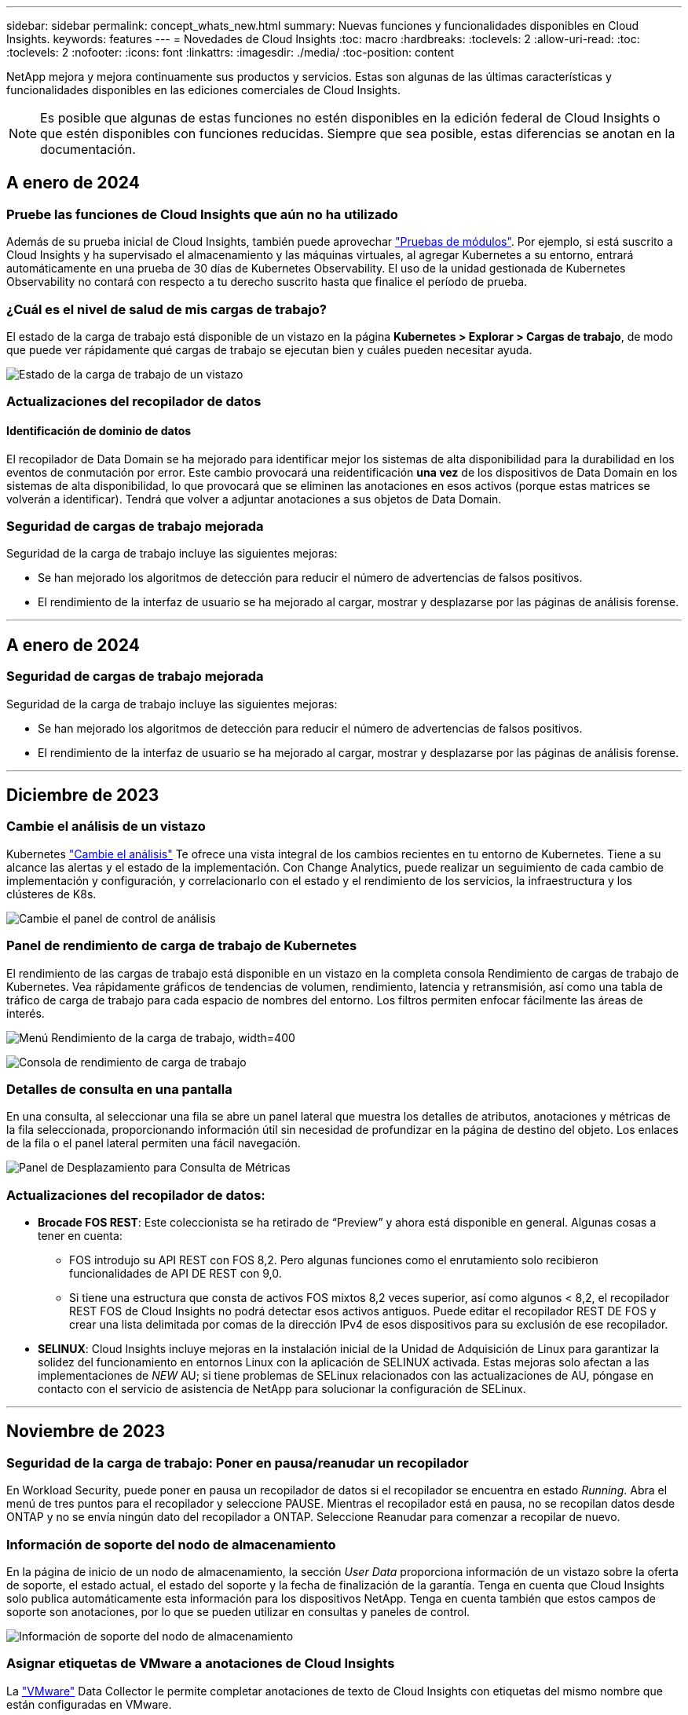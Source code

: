 ---
sidebar: sidebar 
permalink: concept_whats_new.html 
summary: Nuevas funciones y funcionalidades disponibles en Cloud Insights. 
keywords: features 
---
= Novedades de Cloud Insights
:toc: macro
:hardbreaks:
:toclevels: 2
:allow-uri-read: 
:toc: 
:toclevels: 2
:nofooter: 
:icons: font
:linkattrs: 
:imagesdir: ./media/
:toc-position: content


NetApp mejora y mejora continuamente sus productos y servicios. Estas son algunas de las últimas características y funcionalidades disponibles en las ediciones comerciales de Cloud Insights.


NOTE: Es posible que algunas de estas funciones no estén disponibles en la edición federal de Cloud Insights o que estén disponibles con funciones reducidas. Siempre que sea posible, estas diferencias se anotan en la documentación.



== A enero de 2024



=== Pruebe las funciones de Cloud Insights que aún no ha utilizado

Además de su prueba inicial de Cloud Insights, también puede aprovechar link:/concept_subscribing_to_cloud_insights.html#module-trials["Pruebas de módulos"]. Por ejemplo, si está suscrito a Cloud Insights y ha supervisado el almacenamiento y las máquinas virtuales, al agregar Kubernetes a su entorno, entrará automáticamente en una prueba de 30 días de Kubernetes Observability. El uso de la unidad gestionada de Kubernetes Observability no contará con respecto a tu derecho suscrito hasta que finalice el período de prueba.



=== ¿Cuál es el nivel de salud de mis cargas de trabajo?

El estado de la carga de trabajo está disponible de un vistazo en la página *Kubernetes > Explorar > Cargas de trabajo*, de modo que puede ver rápidamente qué cargas de trabajo se ejecutan bien y cuáles pueden necesitar ayuda.

image:WorkloadHealth.png["Estado de la carga de trabajo de un vistazo"]



=== Actualizaciones del recopilador de datos



==== Identificación de dominio de datos

El recopilador de Data Domain se ha mejorado para identificar mejor los sistemas de alta disponibilidad para la durabilidad en los eventos de conmutación por error. Este cambio provocará una reidentificación *una vez* de los dispositivos de Data Domain en los sistemas de alta disponibilidad, lo que provocará que se eliminen las anotaciones en esos activos (porque estas matrices se volverán a identificar). Tendrá que volver a adjuntar anotaciones a sus objetos de Data Domain.



=== Seguridad de cargas de trabajo mejorada

Seguridad de la carga de trabajo incluye las siguientes mejoras:

* Se han mejorado los algoritmos de detección para reducir el número de advertencias de falsos positivos.
* El rendimiento de la interfaz de usuario se ha mejorado al cargar, mostrar y desplazarse por las páginas de análisis forense.


'''


== A enero de 2024



=== Seguridad de cargas de trabajo mejorada

Seguridad de la carga de trabajo incluye las siguientes mejoras:

* Se han mejorado los algoritmos de detección para reducir el número de advertencias de falsos positivos.
* El rendimiento de la interfaz de usuario se ha mejorado al cargar, mostrar y desplazarse por las páginas de análisis forense.


'''


== Diciembre de 2023



=== Cambie el análisis de un vistazo

Kubernetes link:kubernetes_change_analytics.html["Cambie el análisis"] Te ofrece una vista integral de los cambios recientes en tu entorno de Kubernetes. Tiene a su alcance las alertas y el estado de la implementación. Con Change Analytics, puede realizar un seguimiento de cada cambio de implementación y configuración, y correlacionarlo con el estado y el rendimiento de los servicios, la infraestructura y los clústeres de K8s.

image:ChangeAnalytitcs_Main_Screen.png["Cambie el panel de control de análisis"]



=== Panel de rendimiento de carga de trabajo de Kubernetes

El rendimiento de las cargas de trabajo está disponible en un vistazo en la completa consola Rendimiento de cargas de trabajo de Kubernetes. Vea rápidamente gráficos de tendencias de volumen, rendimiento, latencia y retransmisión, así como una tabla de tráfico de carga de trabajo para cada espacio de nombres del entorno. Los filtros permiten enfocar fácilmente las áreas de interés.

image:K8s_Workload_performance.png["Menú Rendimiento de la carga de trabajo, width=400"]

image:K8s_Workload_performance_dashboard.png["Consola de rendimiento de carga de trabajo"]



=== Detalles de consulta en una pantalla

En una consulta, al seleccionar una fila se abre un panel lateral que muestra los detalles de atributos, anotaciones y métricas de la fila seleccionada, proporcionando información útil sin necesidad de profundizar en la página de destino del objeto. Los enlaces de la fila o el panel lateral permiten una fácil navegación.

image:MetricQuerySlideoutPanel.png["Panel de Desplazamiento para Consulta de Métricas"]



=== Actualizaciones del recopilador de datos:

* *Brocade FOS REST*: Este coleccionista se ha retirado de “Preview” y ahora está disponible en general. Algunas cosas a tener en cuenta:
+
** FOS introdujo su API REST con FOS 8,2. Pero algunas funciones como el enrutamiento solo recibieron funcionalidades de API DE REST con 9,0.
** Si tiene una estructura que consta de activos FOS mixtos 8,2 veces superior, así como algunos < 8,2, el recopilador REST FOS de Cloud Insights no podrá detectar esos activos antiguos. Puede editar el recopilador REST DE FOS y crear una lista delimitada por comas de la dirección IPv4 de esos dispositivos para su exclusión de ese recopilador.


* *SELINUX*: Cloud Insights incluye mejoras en la instalación inicial de la Unidad de Adquisición de Linux para garantizar la solidez del funcionamiento en entornos Linux con la aplicación de SELINUX activada. Estas mejoras solo afectan a las implementaciones de _NEW_ AU; si tiene problemas de SELinux relacionados con las actualizaciones de AU, póngase en contacto con el servicio de asistencia de NetApp para solucionar la configuración de SELinux.


'''


== Noviembre de 2023



=== Seguridad de la carga de trabajo: Poner en pausa/reanudar un recopilador

En Workload Security, puede poner en pausa un recopilador de datos si el recopilador se encuentra en estado _Running_. Abra el menú de tres puntos para el recopilador y seleccione PAUSE. Mientras el recopilador está en pausa, no se recopilan datos desde ONTAP y no se envía ningún dato del recopilador a ONTAP. Seleccione Reanudar para comenzar a recopilar de nuevo.



=== Información de soporte del nodo de almacenamiento

En la página de inicio de un nodo de almacenamiento, la sección _User Data_ proporciona información de un vistazo sobre la oferta de soporte, el estado actual, el estado del soporte y la fecha de finalización de la garantía. Tenga en cuenta que Cloud Insights solo publica automáticamente esta información para los dispositivos NetApp. Tenga en cuenta también que estos campos de soporte son anotaciones, por lo que se pueden utilizar en consultas y paneles de control.

image:StorageNodeSupportData.png["Información de soporte del nodo de almacenamiento"]



=== Asignar etiquetas de VMware a anotaciones de Cloud Insights

La link:task_dc_vmware.html#mapping-vmware-tags-to-cloud-insights-annotations["VMware"] Data Collector le permite completar anotaciones de texto de Cloud Insights con etiquetas del mismo nombre que están configuradas en VMware.



=== Mejoras en la fiabilidad del recopilador de CLI de Brocade para FOS 9,1.1c y posterior firmware

En algunos switches Fibre Channel de Brocade que ejecutan el firmware 9,1.1c, la salida de ciertos comandos de la CLI puede anteponerse con el texto del banner de inicio de sesión «motd» o con advertencias para que los usuarios cambien las contraseñas predeterminadas. Se ha mejorado el recopilador de CLI de Brocade para ignorar estos dos tipos de texto extraño.

Antes de esta mejora, es probable que solo los switches FOS 9,1.1c sin estructuras virtuales presentes se detectaran con este tipo de recopilador.

'''


== Octubre de 2023



=== Seguridad de cargas de trabajo mejorada

La seguridad de la carga de trabajo se ha mejorado con lo siguiente:

* *Acceso denegado*: La seguridad de la carga de trabajo se integra con ONTAP para recibir eventos de “Acceso denegado” y proporcionar una capa adicional de análisis y respuestas automáticas.
* *Tipos de archivos permitidos*: Si se detecta un ataque de ransomware para una extensión de archivo conocida, esa extensión de archivo se puede agregar a un link:ws_allowed_file_types.html["tipos de archivo permitidos"] lista para evitar alertas innecesarias.




=== Pruebas de módulos

Además de su prueba inicial de Cloud Insights, también puede aprovechar link:concept_subscribing_to_cloud_insights.html#module-trials["Pruebas de módulos"]. Por ejemplo, si ya está suscrito a Infrastructure Observability pero está añadiendo Kubernetes a su entorno, entrará automáticamente en una prueba de 30 días de Kubernetes Observability. Solo se te cobrará por el uso de la unidad gestionada por Kubernetes Observability al final del período de prueba.



=== Restrinja el acceso a los dominios especificados

Los administradores y los propietarios de cuentas ahora tienen la capacidad de link:concept_user_roles.html#restricting-access-by-domain["Restrinja el acceso a Cloud Insights"] para enviar los dominios de correo electrónico que especifiquen. Vaya a *Admin > User Management* y seleccione el botón _Restringir Dominios_.

image:Restrict_Domains_Modal.png["Modo Restringir Dominios"]



=== Actualizaciones del recopilador de datos

Se han realizado los siguientes cambios en la unidad de adquisición/recopilación de datos:

* *Isilon / PowerScale REST*: Se han añadido varios atributos y métricas nuevos a las capacidades de análisis mejoradas de Cloud Insights bajo el nombre _emc_isilon.node_pool.*_. Estos contadores y atributos permitirán a los usuarios crear consolas y supervisiones para el consumo de capacidad _node_pool_; los usuarios con clústeres de Isilon creados a partir de modelos de nodos de hardware distintos tendrán varios pools de nodos y comprender el consumo de capacidad total de HDD/SSD en el nivel de pool de nodos resulta útil para la supervisión y la planificación.
* *Rubrik* Soporte de autenticación de “cuenta de servicio”: El recopilador de RUBRIK de Cloud Insights ahora admite la autenticación básica HTTP tradicional (nombre de usuario y contraseña), y el enfoque de cuenta de servicio de RUBRIK, que requiere un nombre de usuario + secreto + identificador de organización.


'''


== Septiembre de 2023



=== Encuentre fácilmente lo que desea en los registros

La consulta de registro (*Observabilidad > Consultas de registro > +Nueva consulta de registro*) incluye un número de link:concept_log_explorer.html#advanced-filtering["mejoras"] para hacer la exploración de registros más fácil y más informativa.



==== Incluir/Excluir

Al filtrar por un valor, puede elegir fácilmente si desea incluir * o * excluir * resultados que coincidan con el filtro. Al seleccionar Excluir, se crea un filtro que NO ES <value>. Puede combinar los valores Incluir y Excluir en un único filtro.

image:Log_Query_Exclude_Filter.png["Filtro que muestra el botón de opción Excluir"]



==== Consulta avanzada

*Consulta avanzada* te da la oportunidad de crear filtros de “forma libre”, combinando o excluyendo valores usando Y, NO, O, comodines, etc.

image:Log_Advanced_Query_Example.png["Consulta de registro de ejemplo que ilustra las funciones AND, NOT y OR"]

La “Filtrar por” y la “Consulta Avanzada” son “Y juntas” para formar una sola consulta. Los resultados se muestran en la lista de resultados y en el gráfico.



==== Agrupación en el gráfico

Cuando selecciona un atributo de registro para *Agrupar por*, la lista y el gráfico muestran los resultados del filtro actual. En el gráfico, las columnas se agrupan en colores. Si pasa el ratón sobre una columna del gráfico, se mostrarán detalles sobre las entradas específicas, de forma similar a la información general que se muestra al expandir la leyenda del gráfico.  En la leyenda, también puede elegir establecer un filtro Incluir o Excluir para una agrupación específica.

image:Log_Query_Group_By_Chart.png["Ejemplo de Grupo de Consultas de Log que muestra columnas apiladas en el gráfico"]



=== Panel de detalles de registro flotante

Al explorar los registros mediante la consulta de registro, al seleccionar una entrada de la lista se abre un panel de detalles para esa entrada. Ahora puede optar por mostrar ese panel deslizante flotante (es decir, que se muestra en el resto de la pantalla) o en la página (es decir, que se muestra como su propio marco dentro de la página). Para alternar entre estas vistas, seleccione el botón “En página / Flotante” en la esquina superior derecha del panel.

image:Log_Query_Floating_Detail_Panel.png["Panel deslizante en la página con el botón resaltado"]



=== Contraer el menú

Puede contraer el menú de navegación Cloud Insights del lado izquierdo seleccionando el botón “Minimizar” debajo del menú. Mientras el menú está minimizado, pase el ratón sobre un icono para ver qué sección se abre; al seleccionar el icono se abre el menú y le llevará directamente a esa sección.

image:CI_Menu_Minimize_Button.png["Minimice el menú"]



=== Mejoras en Data Collector

Cloud Insights ha hecho que sea más fácil mostrar y encontrar información del recopilador de datos:

* *El procesamiento de listas de recopiladores de datos* es más eficiente, lo que significa que el tiempo que se tarda en mostrar y navegar por estas listas se reduce considerablemente. Si tiene un entorno grande con muchos recopiladores de datos, verá una mejora significativa al enumerar sus recopiladores de datos.


* La matriz de soporte * Data Collector ha pasado de un archivo .PDF a una página basada en .HTML, de navegación más rápida y fácil de mantener. Consulte la nueva matriz aquí: https://docs.netapp.com/us-en/cloudinsights/reference_data_collector_support_matrix.html[]


'''


== Agosto de 2023



=== Recopilación de registros de Isilon/PowerScale y datos analíticos avanzados

Los recopiladores REST Isilon REST y PowerScale incluyen las siguientes mejoras:

* Los eventos de registro de Isilon están disponibles para su uso en consultas y alertas
* Los atributos analíticos avanzados de Isilon están disponibles para su uso en consultas, paneles de control y alertas:
+
** emc_isilon.cluster
** emc_isilon.node
** emc_isilon.node_disk
** emc_isilon.net_iface




Estos están habilitados de forma predeterminada para los usuarios de los recopiladores REST DE Isilon y/o PowerScale. NetApp anima a los usuarios del recopilador basado en CLI de Isilon a migrar al nuevo recopilador basado en API de REST para recibir mejoras como las anteriores.



=== Mapa de cargas de trabajo mejorado

El mapa de carga de trabajo es más utilizable y menos ruidoso; agrupa todos los servicios externos similares en un nodo si se comunican con las mismas cargas de trabajo, lo que reduce la complejidad del gráfico y facilita la comprensión de cómo se interconectan los servicios.

Al seleccionar un nodo agrupado, se mostrará una tabla detallada con las métricas de tráfico de red para cada servicio externo relevante para ese nodo.



=== Ajuste del uso de la unidad gestionada de Kubernetes

En caso de que un recurso informático en tu entorno de clúster de Kubernetes cuente tanto con el operador de supervisión de Kubernetes de NetApp como con un recopilador de datos de infraestructura subyacente (por ejemplo, VMware), el uso de estos recursos se ajustará para garantizar el recuento de unidades gestionadas más eficiente. Puedes ver los ajustes de MU de Kubernetes en la página Admin > Subscription, tanto en las pestañas Summary como Usage.

Separador Resumen:
image:MU_Adjustments_K8s.png["k8s Ajuste de UM mostrado en la calculadora de estimación"]

Pestaña Uso:
image:MU_Adjustments_K8s_Usage_Tab.png["k8s Ajuste de UM que se muestra en la ficha Uso"]



=== Cambios de recopilador/adquisición:

Se han realizado los siguientes cambios en la unidad de adquisición/recopilación de datos:

* Las unidades de adquisición ahora admiten RHEL 8,7.




=== Menús mejorados

Hemos actualizado el menú de navegación de la izquierda para respaldar mejor los flujos de trabajo de nuestros clientes. Los nuevos elementos de nivel superior, como _Kubernetes_, proporcionan acceso acelerado a lo que el cliente necesita, y una consola de administradores consolidada soporta el rol de propietario de inquilino.

A continuación se muestran algunos ejemplos adicionales de los cambios:

* El menú de nivel superior _Observability_ muestra la detección de datos, alertas y consultas de registro
* La funcionalidad de acceso a la API para la observabilidad y la seguridad de la carga de trabajo se encuentran en un menú
* Del mismo modo para la funcionalidad de Observabilidad y Seguridad de la Carga de Trabajo 'Notificaciones', ahora también en un solo menú


image:NewLeftNavMenu.png["Se ha actualizado el menú de navegación izquierdo"]

Aquí hay una breve lista de las características que puede encontrar en cada menú:

Observabilidad:

* Explorar (paneles, consultas métricas, informes de infraestructura)
* Alertas (Monitores y Alertas)
* Colectores (recolectores de datos y unidades de adquisición)
* Consultas de registro
* Enriquecer (Reglas de anotaciones y anotaciones, Aplicaciones, Resolución de dispositivos)
* Creación de informes


Kubernetes:

* Exploración en cluster y Mapa de red


Seguridad de carga de trabajo:

* Alertas
* Ciencia forense
* Colectores
* Normativas


Aspectos básicos de ONTAP:

* Protección de datos
* Seguridad
* Alertas
* De almacenamiento
* Redes
* Cargas de trabajo
*VMware


Admin.:

* Acceso API
* Auditoría
* Notificaciones
* Información sobre suscripciones
* Gestión de usuarios




== Julio de 2023



=== Mostrar cambios recientes

Las páginas de destino de Data Collector ahora incluyen una lista de cambios recientes. Solo tiene que hacer clic en el botón «Cambios recientes» situado en la parte inferior de cualquier página de destino del recopilador de datos para mostrar los cambios recientes del recopilador de datos.

image:Recent_Changes_Example.png["Ejemplo de cambios recientes"]



=== Mejoras del operador

Se han realizado las siguientes mejoras en link:telegraf_agent_k8s_config_options.html["Operador de Kubernetes"] instalación:

* Opción para omitir la recopilación de métricas de Docker
* Posibilidad de añadir y personalizar toleraciones a telegraf Daemonsets y Replicasets




=== Insight: Recupere el almacenamiento de datos fríos

La link:insights_reclaim_ontap_cold_storage.html["Recupere el conocimiento del almacenamiento de datos fríos de ONTAP"] Ahora admite FlexGroups, y ahora está disponible para todos los clientes.



=== Firma de imagen del operador

Para los clientes que utilizan un repositorio privado para su operador de supervisión de Kubernetes de NetApp, ahora puede copiar la clave pública de firma de imagen durante la instalación del operador, lo que le permite confirmar la autenticidad del software descargado. Seleccione el botón _Copiar clave pública de firma de imagen_ durante el paso opcional _Cargar la imagen del operador en su repositorio privado_.

image:Operator_Public_Image_Key.png["Descargue la clave pública"]



=== Agregación, Formato Condicional y más para consultas

La agregación, la selección de unidades, el formato condicional y el cambio de nombre de columna son algunas de las características más útiles de un widget de tabla de panel de control, y ahora esas mismas características están disponibles para link:task_create_query.html["Consultas"].

image:Query_Page_Aggregation_etc.png["Resultados de la página de consulta que muestran agregación, formato condicional, visualización de unidades y cambio de nombre de columna"]

Estas funciones ya están disponibles para datos de tipo de integración (Kubernetes, Métricas avanzadas de ONTAP, etc.) y próximamente estarán disponibles para objetos de Infraestructura (almacenamiento, volumen, switch, etc.).



=== API para auditoría

Ahora puedes usar una API para consultar o exportar eventos auditados. Vaya a Admin > API Access y seleccione el enlace _API Documentation_ para obtener más información.

image:Audit_API_Swagger.png["API Swagger para auditoría, width=400"]



=== Recopilador de datos: Economía Trident

Cloud Insights ahora es compatible con el controlador de economía Trident, y obtiene estos beneficios:

* Consigue visibilidad de las métricas de rendimiento y la asignación de qtrees de pod-to-ONTAP.
* Proporciona una solución de problemas fluida y una navegación sencilla desde los pods de Kubernetes hasta el almacenamiento back-end
* Detecte de forma proactiva los problemas de rendimiento de backend con los monitores


'''


== Junio de 2023



=== Compruebe su uso

A partir de junio de 2023, Cloud Insights ofrece un desglose del uso de las unidades gestionadas en función del conjunto de funciones. Ahora, puedes ver y supervisar rápidamente el uso de las unidades gestionadas (MU) para tu infraestructura, así como el uso de MU vinculado a Kubernetes.

image:Metering_Usage.png["Desgloses de uso de medición"]



=== La supervisión de la red de Kubernetes y el mapa están disponibles para todos

La link:concept_kubernetes_network_monitoring_and_map.html["_Rendimiento de la red de Kubernetes y Map_"] Simplifica la solución de problemas asignando dependencias entre cargas de trabajo de Kubernetes, proporcionando visibilidad en tiempo real de las latencias y anomalías del rendimiento de la red de Kubernetes para identificar los problemas de rendimiento antes de que afecten a los usuarios. Muchos clientes lo encontraron útil durante la vista previa, y ahora está disponible para que todo el mundo lo disfrute.



=== Cambios de recopilador/adquisición:

Se han realizado los siguientes cambios en la unidad de adquisición/recopilación de datos:

* Los UM de dominio de datos y cohesión se miden a 40 TiB: 1 MU.
* Las unidades de adquisición ahora son compatibles con RHEL y Rocky 9,0 y 9,1.




=== Nuevas consolas de aspectos básicos de ONTAP

Las siguientes consolas de ONTAP Essentials se han disponible en entornos de vista previa, y ahora están disponibles para todos:

* Panel de seguridad
* Consola de protección de datos (incluye descripciones de protección local y remota)




=== Monitores de sistema adicionales

Los siguientes monitores del sistema se incluyen con Cloud Insights:

* Servicio FCP de máquina virtual de almacenamiento no disponible
* Servicio iSCSI de máquina virtual de almacenamiento no disponible


'''


== Mayo de 2023



=== Instalación mejorada del operador de supervisión de Kubernetes

Instalación y configuración del link:task_config_telegraf_agent_k8s.html["Operador de supervisión Kubernetes de NetApp"] es más fácil que nunca con las siguientes mejoras:

* Entorno Oracle link:telegraf_agent_k8s_config_options.html["ajustes de configuración"] se guardan en un único archivo de configuración autodocumentado.
* Instrucciones paso a paso para cargar imágenes del operador de monitoreo de Kubernetes en su repositorio privado.
* Fácil de actualizar con un solo comando para actualizar su supervisión de Kubernetes manteniendo configuraciones personalizadas.
* Más protegidos: Las claves API gestionan los secretos de forma segura.
* Fácil de integrar y poner en marcha con las herramientas de automatización de CI/CD.




=== Virtualización del almacenamiento

Cloud Insights puede diferenciar entre una cabina de almacenamiento que tenga almacenamiento local o virtualización de otras cabinas de almacenamiento. Esto le ofrece la capacidad de relacionar el coste y distinguir el rendimiento del interfaz hasta el back-end de la infraestructura.

image:StorageVirtualization_StorageSummary.png["Página de destino de almacenamiento en la que se muestra información sobre almacenamiento virtual y respaldado"]



=== Nuevos parámetros de Webhook

Al crear un link:task_create_webhook.html["Webhook"] notificación, ahora puede incluir estos parámetros en su definición de webhook:

* %%TriggeredOnKeys%%
* %%TriggeredOnValues%%




=== Informes sobre datos de Kubernetes

Los datos de Kubernetes recopilados por Cloud Insights, incluidos los volúmenes persistentes (VP), PVC, cargas de trabajo, clústeres y espacios de nombres, ahora se encuentran disponibles para su uso en informes, lo que permite el pago por uso, tendencias, previsión, cálculos de TTF, Y otros informes empresariales sobre métricas para Kubernetes.



=== Monitores del sistema ONTAP predeterminados activados para nuevos clientes

Muchos monitores del sistema ONTAP están activados (es decir, _resume_) de forma predeterminada en los nuevos entornos Cloud Insights. Anteriormente, la mayoría de los monitores tenían por defecto el estado _Paused_. Debido a que las necesidades de negocio varían de una empresa a otra, siempre recomendamos echar un vistazo a la link:task_system_monitors.html["monitores del sistema"] en su entorno y pausar o reanudar cada uno según sus necesidades de alerta.

'''


== Abril de 2023



=== Supervisión y asignación del rendimiento de Kubernetes

La link:concept_kubernetes_network_monitoring_and_map.html["_Rendimiento de la red de Kubernetes y Map_"] Esta función simplifica la solución de problemas mediante la asignación de dependencias entre cargas de trabajo de Kubernetes. Proporciona visibilidad en tiempo real de las latencias y anomalías del rendimiento de la red de Kubernetes para identificar problemas de rendimiento antes de que afecten a los usuarios. Esta funcionalidad ayuda a las organizaciones a reducir los costes generales mediante el análisis y la auditoría de los flujos de tráfico de Kubernetes.

Características principales: • El mapa de carga de trabajo presenta los flujos y dependencias de las cargas de trabajo de Kubernetes y destaca los problemas de red y de rendimiento. • Supervisar el tráfico de red entre los pods de Kubernetes, las cargas de trabajo y los nodos; identifica la fuente del tráfico y los problemas de latencia. • Reduzca los costes generales analizando el tráfico de red entre zonas, entre regiones y entre zonas.

Mapa de cargas de trabajo en el que se muestran detalles de la presentación:

image:Workload Map Example_withSlideout.png["Ejemplo de mapa de carga de trabajo que muestra el panel de desplazamiento con detalles"]

La supervisión y el mapa del rendimiento de Kubernetes están disponibles como link:concept_preview_features.html["Vista previa"] función.



=== Consola de seguridad de aspectos básicos de ONTAP

La link:concept_ontap_essentials.html#security["Panel de seguridad"] le ofrece una visión instantánea de su situación de seguridad actual y muestra gráficos de cifrado de volúmenes de hardware y software, estado antiransomware y métodos de autenticación de clústeres. El panel de control de seguridad está disponible como link:concept_preview_features.html["Vista previa"] función.

image:OE_SecurityDashboard.png["Consola de seguridad de aspectos básicos de ONTAP"]



=== Recupere el almacenamiento de datos fríos ONTAP

La información _Reclaim ONTAP Cold Storage_ proporciona datos sobre capacidad fría, ahorros potenciales de costes/energía, y elementos de acción recomendados para volúmenes en sistemas de ONTAP.

image:Cold_Data_Example_1.png["Recomendaciones de ejemplos de Cold Data Insight"]

Con este Insight, puede responder a preguntas como:

* ¿Qué cantidad de datos inactivos en un clúster de almacenamiento se ubican en discos SSD de alto coste, (b) discos HDD y (c) discos virtuales?
* ¿Cuáles son las cargas de trabajo que más contribuyen al almacenamiento no optimizado?
* ¿Cuál es la duración (en días) de los datos inactivos en una carga de trabajo determinada?


_Reclaim ONTAP Almacenamiento en frío_ se considera un link:concept_preview_features.html["_Preview_"] y, por lo tanto, está sujeta a cambios.



=== La notificación de suscripción también controla los mensajes de banner

La configuración de destinatarios para las notificaciones de suscripción (Admin > Notifications) ahora también controla quién verá las notificaciones del banner del producto relacionadas con la suscripción.

image:Subscription_Expiring_Banner.png["La suscripción caduca en un ejemplo de banner de 2 días"]



=== Los informes tienen un aspecto nuevo

Notará que las pantallas de informes de Cloud Insights tienen un nuevo aspecto y que algunas de las opciones de navegación del menú han cambiado. Estas pantallas y cambios de navegación se han actualizado en la versión actual link:reporting_overview.html["Documentación de informes"].

image:Reporting_Menu.png["Nuevo aspecto del menú de informes"]



=== Monitores en pausa de forma predeterminada

En el caso de nuevos entornos de Cloud Insights, tenga en cuenta esto link:task_system_monitors.html["monitores definidos por el sistema"] no enviar notificaciones de alerta de forma predeterminada. Tendrá que habilitar las notificaciones para cualquier monitor que desee que le avise, agregando uno o más métodos de entrega para el monitor. Para los entornos Cloud Insights existentes, se ha eliminado la lista de destinatarios de notificaciones _global_ por defecto para todos los monitores definidos por el sistema que se encuentren actualmente en estado _Paused_. Las notificaciones definidas por el usuario permanecen sin cambios, al igual que la configuración de notificaciones para los monitores definidos por el sistema actualmente activos.



=== ¿Está buscando la pestaña de medición de API?

La medición de API se ha movido de la página Suscripción a la página *Admin > Acceso a API*.

'''


== Marzo de 2023



=== Cloud Connection para ONTAP 9.9 o posterior obsoleto

El recopilador de datos de Cloud Connection para ONTAP 9.9+ está obsoleto. A partir del 4 de abril de 2023, los recopiladores de datos de Cloud Connection en su entorno ya no recopilarán datos y, en su lugar, presentarán un error al realizar el sondeo. El recopilador de datos de Cloud Connection se eliminará por completo de Cloud Insights en una actualización posterior.

Antes del 4 de abril de 2023, es obligatorio configurar un nuevo recopilador de datos de software de gestión de datos de ONTAP de NetApp para cualquier sistema ONTAP que esté recopilado actualmente por Cloud Connection. link:https://kb.netapp.com/Advice_and_Troubleshooting/Cloud_Services/Cloud_Insights/How_to_transition_from_NetApp_Cloud_Connection_to_AU_based_data_collector["Leer más"].

'''


== Enero de 2023



=== Nuevos monitores de registro

Hemos añadido casi dos docenas link:task_system_monitors.html["monitores del sistema adicionales"] alerta de enlaces de interconexión rotos, problemas de latido del corazón, y más. Además, se añadieron tres nuevos monitores de registro de protección de datos para alertar sobre la resincronización automática de SnapMirror, el mirroring de MetroCluster y los cambios en la resincronización de reflejos de FabricPool.

Tenga en cuenta que algunos de estos monitores _Enabled_ de forma predeterminada; debe _PAUSE_ si no desea avisarlos. Tenga también en cuenta que estos monitores no están configurados para entregar notificaciones; debe configurar destinatarios de notificaciones en estos monitores si desea enviar alertas por correo electrónico o por enlace web.



=== Exportación .CSV para todos los widgets de tabla de consola

Garantizar la accesibilidad a sus datos es fundamental, por lo que hemos realizado la exportación de .CSV image:csv_export_icon["icono de exportación .csv"] disponible para todas las consultas métricas, widgets de tabla de panel y páginas de destino de objetos, independientemente del tipo de datos (activo o integración) que esté consultando.

Las personalizaciones de datos, como la selección de columnas, el cambio de nombre de columnas y las conversiones de unidades, también se incluyen ahora en la nueva funcionalidad de exportación.

'''


== Diciembre de 2022



=== Explore la protección contra ransomware y otras funciones de seguridad durante la prueba de Cloud Insights

A partir de hoy, la suscripción a una nueva prueba de Cloud Insights le permite explorar características de seguridad como la detección de ransomware y la política de respuesta de bloqueo de usuarios automatizada. Si no se ha registrado para su prueba, hágalo hoy mismo.



=== Las cargas de trabajo de Kubernetes tienen su propia página de destino

Las cargas de trabajo son una parte fundamental del entorno de Kubernetes, por lo que ahora Cloud Insights proporciona páginas de destino para dichas cargas de trabajo. Desde aquí, puede ver, explorar y solucionar los problemas que afectan a sus cargas de trabajo de Kubernetes.

image:Kubernetes_Workload_LP.png["Ejemplo de página de destino de la carga de trabajo de Kubernetes"]



=== Compruebe sus sumas de comprobación

Nos pidió que le proporcionáramos valores de suma de comprobación durante la instalación del agente para Windows y Linux y creemos que es una gran idea. Así que aquí están:

image:Agent_Checksum_Instructions.png["Se muestran los valores de suma de comprobación del agente durante la instalación"]



=== Registrar mejoras de alertas



==== Agrupar por

Al crear o editar un Monitor de registro, ahora puede establecer atributos "Agrupar por" para permitir alertas más centradas. Busque los atributos "Agrupar por" debajo de la configuración "filtrar" en la definición del monitor.

image:Monitor_Group_By_Example.png["Agrupar por ejemplo en la definición del monitor"]

Este cambio lleva a los monitores métricos y los monitores de registro a la paridad de funciones mediante la normalización del aspecto “Agrupar por” de las definiciones de monitor. Esta paridad permitirá a los clientes clonar/duplicar *todos* monitores predeterminados definidos por el sistema para mayor personalización.



==== Duplicando

Ahora puede clonar (duplicar) los monitores Change Log, Kubernetes Log y Data Collector Log. Esto crea un nuevo monitor de registro personalizado que se puede modificar a sus definiciones específicas.

image:Log_Monitor_Duplicate.png["Duplicación de un Monitor de registro"]



=== 11 nuevos monitores ONTAP predeterminados que cubren SnapMirror para la continuidad del negocio

Hemos añadido casi una docena de nuevos link:task_system_monitors.html#snapmirror-for-business-continuity-smbc-mediator-log-monitors["monitores del sistema"] Para SnapMirror para la continuidad de negocio (SMBC), que alerta sobre los cambios en los certificados de SMBC y de los mediadores de ONTAP.

'''


== Noviembre de 2022



=== Más de 40 nuevos monitores de seguridad, recopilación de datos y CVO

Hemos añadido docenas de nuevos monitores definidos por el sistema para alertarle de posibles problemas con Cloud Volumes, Security y Data Protection. Obtenga más información sobre estos monitores link:task_system_monitors.html#security-monitors["aquí"].

'''


== Octubre de 2022



=== Mejor y más precisa detección de ransomware con la integración de protección de Ransomware autónoma de ONTAP

Cloud Secure mejora la detección de ransomware mediante la integración con ONTAP link:concept_cs_integration_with_ontap_arp.html["Protección autónoma de ransomware"] (ARP).

Cloud Secure recibe eventos ONTAP ARP sobre la actividad potencial de cifrado de archivos de volúmenes, y.

* Correlaciona los eventos de cifrado de volúmenes con la actividad de usuario para identificar quién está causando los daños,
* Implementa políticas de respuesta automática para bloquear el ataque,
* Identifica los archivos que se vieron afectados, lo que ayuda a recuperarse más rápidamente y a realizar investigaciones de infracciones de datos.


'''


== Septiembre de 2022



=== Monitores disponibles en Basic Edition

ONTAP link:task_system_monitors.html["Monitores predeterminados"] Ahora disponible para su uso en la edición básica de Cloud Insights. Esto incluye más de 70 monitores de infraestructura y 30 ejemplos de carga de trabajo.



=== Consolas de alimentación y StorageGRID de ONTAP

La galería del panel incluye un nuevo panel de control para la potencia y temperatura de ONTAP, así como cuatro paneles para StorageGRID. Si su entorno está recopilando métricas de energía de ONTAP y/o datos de StorageGRID, importe estos paneles seleccionando *+de la Galería*.



=== Visibilidad del umbral de un vistazo en las tablas

El formato condicional permite establecer y resaltar umbrales de nivel de advertencia y de nivel crítico en los widgets de tabla, lo que proporciona visibilidad instantánea a los valores atípicos y puntos de datos excepcionales.

image:ConditionalFormattingExample.png["Ejemplo de formato condicional"]



=== Monitor de seguridad

Cloud Insights puede alertarle cuando detecta que está deshabilitado el modo FIPS en el sistema ONTAP. Más información acerca de link:task_system_monitors.html#security-monitors["Monitores del sistema"], Y vea este espacio para más monitores de seguridad, ¡próximamente!



=== Chatee desde cualquier lugar

Chatee con un especialista de soporte de NetApp desde cualquier pantalla de Cloud Insights seleccionando el nuevo vínculo *Ayuda > Chat en directo*. Puede obtener ayuda en "?" en la parte superior derecha de la pantalla.

image:Help_LiveChat.png["Menú Ayuda con Live Chat resaltado"]



=== Información más visible

Si su entorno está experimentando una link:insights_overview.html["Insight"] Como _Shared resources under stress_ o _Kubernetes Namespaces que se están quedando sin espacio_, las páginas de destino de los activos para los recursos afectados ahora incluyen enlaces a la propia Insight, lo que proporciona una exploración y solución de problemas más rápidas.



=== Nuevos recolectores de datos

* Amazon S3 (disponible en vista previa)
* Brocade FOS 9.0.x
* PowerStore 3.0.0.0 de Dell/EMC




=== Otras actualizaciones del recopilador de datos

Todos los orígenes de datos están ahora optimizados para reanudar las encuestas de rendimiento después de las actualizaciones y/o revisiones de la unidad de adquisición.



=== Soporte del sistema operativo

Los siguientes sistemas operativos son compatibles con las unidades de adquisición de Cloud Insights, además de los mismos link:https://docs.netapp.com/us-en/cloudinsights/concept_acquisition_unit_requirements.html["ya es compatible"]:

* Red Hat Enterprise Linux 8.5, 8.6


'''


== Agosto de 2022



=== ¡Cloud Insights tiene un nuevo aspecto!

A partir de este mes, "Monitor and Optimize" ha sido renombrado *Observabilidad*. Aquí encontrará todas sus funciones favoritas, como Paneles, consultas, Alertas y Informes. Además, busque Cloud Secure en el nuevo menú *Seguridad*. Tenga en cuenta que sólo los menús han cambiado; la funcionalidad de la función sigue siendo la misma.

[role="thumb"]
image:New_CI_Menu_2022.png["Nuevo menú CI"]

¿Busca el menú *Ayuda*?

Ayuda ahora vive en la parte superior derecha de la pantalla.

image:New_Help_Menu_2022.png["El menú de ayuda está en la esquina superior derecha"]



=== ¿No está seguro de por dónde empezar? Echa un vistazo a los aspectos básicos de ONTAP.

link:concept_ontap_essentials.html["*Aspectos básicos de ONTAP*"] Es un conjunto de consolas y flujos de trabajo que ofrecen vistas detalladas de sus inventarios, cargas de trabajo y protección de datos de ONTAP de NetApp, incluidas predicciones completas sobre la capacidad de almacenamiento y el rendimiento. Incluso puede ver si alguna controladora se está ejecutando con una utilización elevada. ONTAP Essentials es el lugar perfecto para todas sus necesidades de supervisión de NetApp ONTAP.

ONTAP Essentials, disponible en todas las ediciones, está diseñado para ser intuitivo a los operadores y administradores de ONTAP existentes, lo que facilita la transición de ActiveIQ Unified Manager a herramientas de gestión basadas en servicios.

image:ONTAP_Essentials_Menu_and_screen.png["Consola de información general para ONTAP Essentials"]



=== Las familias de datos de almacenamiento se fusionan

Lo ha pedido y ahora lo tiene. Las unidades de datos base-2 y base-10 de almacenamiento ahora se combinan en una familia, desde bits y bytes hasta bits y terabytes, lo que facilita la visualización de datos en los paneles. Los índices de datos también son ahora una gran familia propia.

image:DataFamilyMerged.png["drop-dow muestra la fusión de las familias de datos base-2 y base-10"]



=== ¿Qué potencia está utilizando mi almacenamiento?

Muestre y supervise su bandeja de almacenamiento ONTAP y el consumo de alimentación de los nodos, la temperatura y la velocidad del ventilador usando las métricas netapp_ontap.Storage_shelf, netapp_ontap.System_node y netapp_ontap.cluster (solo consumo de alimentación).

image:ONTAP_Power_Metrics_1.png["Métricas de consumo de energía de almacenamiento"]



=== Operaciones graduadas de Vista previa

Las siguientes funciones ya no se han introducido en la versión preliminar y están ahora disponibles para todos los clientes:

|===


| *Característica* | *Descripción* 


| Los espacios de nombres de Kubernetes se están quedando sin espacio | La _Kubernetes Namespaces se está quedando sin espacio_ Insight le ofrece una vista de las cargas de trabajo en los espacios de nombres de Kubernetes que corren el riesgo de quedarse sin espacio, con una estimación del número de días que quedan antes de que se llene cada espacio.link:https://docs.netapp.com/us-en/cloudinsights/insights_k8s_namespaces_running_out_of_space.html["Leer más"] 


| Recurso compartido bajo estrés | El _Shared Resource under stress_ Insight utiliza IA/ML para identificar automáticamente dónde la contención de recursos está provocando la degradación del rendimiento en su entorno, resalta cualquier carga de trabajo afectada por él y proporciona acciones recomendadas para solucionar los problemas de rendimiento con mayor rapidez.link:https://docs.netapp.com/us-en/cloudinsights/insights_shared_resources_under_stress.html["Leer más"] 


| Cloud Secure: Bloquee el acceso de los usuarios ante cualquier ataque | Mayor protección de los datos esenciales para la empresa con la capacidad de bloquear el acceso de los usuarios cuando se detecte un ataque. El acceso se puede bloquear automáticamente, mediante Directivas de respuesta automática o manualmente desde las páginas de alerta o de detalles del usuario.link:https://docs.netapp.com/us-en/cloudinsights/cs_automated_response_policies.html["Leer más"] 
|===


=== ¿Cómo está la salud de mi recolección de datos?

Cloud Insights proporciona dos nuevos monitores de latido para sus unidades de adquisición, así como dos monitores para avisarle de fallos del recopilador de datos. Estos pueden utilizarse para avisarle rápidamente de problemas relacionados con la recopilación de datos.

Los siguientes monitores están ahora disponibles en el grupo de monitores _Data Collection_:

* Unidad de adquisición Heartbeat-Critical
* Advertencia de latido de la unidad de adquisición
* Error del recopilador
* Advertencia del recolector


Tenga en cuenta que estos monitores están en estado _pausado_ de forma predeterminada. Actívela para que se les avise sobre problemas relacionados con la recopilación de datos.



=== Fichas de la API de renovación automática

Los tokens de acceso API ahora se pueden establecer para la renovación automática. Al habilitar esta función, se generarán automáticamente tokens de acceso a API nuevos/actualizados para tokens que expiren. Los agentes Cloud Insights que utilizan un token que está a punto de caducar se actualizarán automáticamente para utilizar el token de acceso de API nuevo/actualizado correspondiente, lo que les permite continuar funcionando sin problemas. Sólo tiene que marcar la casilla “renovar símbolo automáticamente” al crear el token. Esta función actualmente es compatible con los agentes de Cloud Insights que se ejecutan en la plataforma Kubernetes con el último operador de supervisión Kubernetes de NetApp.



=== Basic Edition le ofrece más que antes

Su versión de prueba finaliza, pero aún no está seguro de si una suscripción es adecuada para usted? Basic Edition siempre le ha dado la oportunidad de continuar utilizando Cloud Insights con su recopilador de datos actual de ONTAP, pero ahora también puede seguir capturando datos de versión, topología e IOPS/rendimiento/latencia de VMware. Los clientes de NetApp que tengan soporte Premium en sus sistemas de almacenamiento también podrán disfrutar de soporte para Cloud Insights.



=== ¿Listo para saber más?

Consulte la sección del *Centro de aprendizaje* de la página de ayuda > soporte para obtener enlaces a las ofertas de los cursos de NetApp University Cloud Insights.



=== Soporte del sistema operativo

El siguiente sistema operativo es compatible con las unidades de adquisición de Cloud Insights, además de las mismas link:https://docs.netapp.com/us-en/cloudinsights/concept_acquisition_unit_requirements.html["ya es compatible"]:

* Windows 11


'''


== Junio de 2022



=== Saturación del clúster de Kubernetes y otros detalles

Cloud Insights hace que resulte más fácil que nunca explorar su entorno Kubernetes, con una página mejorada de detalles de clúster que proporciona detalles de saturación así como una vista más limpia de espacios de nombres y cargas de trabajo.

image:Kubernetes_Detail_Page_new.png["Página de detalles Cluster"]

La página de lista Cluster también ofrece una vista rápida de la saturación, además del número de nodos, pod, espacios de nombres y cargas de trabajo:

image:Kubernetes_List_Page_new.png["Página de lista de clústeres que muestra los números de saturación"]



=== ¿Qué edad tiene su clúster de Kubernetes?

¿Su clúster acaba de empezar en el mundo o ha experimentado una larga vida digital? Se ha añadido _Age_ como métrica de tiempo recopilada para los nodos de Kubernetes.

image:Kubernetes_Table_Showing_Age.png["Tabla de nodos de Kubernetes con la antigüedad en los días"]



=== Previsión del tiempo hasta el nivel total de la capacidad

Cloud Insights proporciona una consola que prevé el número de días hasta que se agote la capacidad de cada volumen interno supervisado. Estos valores pueden ayudar a reducir significativamente el riesgo de una interrupción del servicio.

image:Internal Volume - Time to Full dashboard example.png["Panel de pronóstico de TTF de volumen interno"]

Los contadores TTF también están disponibles para almacenamiento, pool de almacenamiento y volumen. Siga observando este espacio para ver paneles adicionales para estos objetos.

Tenga en cuenta que la previsión de tiempo a nivel completo se está saldando de _Preview_ y se implementará a todos los clientes.



=== ¿Qué ha cambiado en mi entorno?

Las entradas del registro de cambios de ONTAP se pueden ver en el explorador de registros.

image:ChangeLogEntries.png["imagen que muestra ejemplos de entradas de registro de cambios"]



=== Soporte del sistema operativo

Los siguientes sistemas operativos son compatibles con las unidades de adquisición de Cloud Insights, además de los mismos link:https://docs.netapp.com/us-en/cloudinsights/concept_acquisition_unit_requirements.html["ya es compatible"]:

* CentOS Stream 9
* Windows 2022




=== Agente de Telegraf actualizado

El agente para la ingestión de datos de integración de telegraf se ha actualizado a la versión *1.22.3*, con mejoras de rendimiento y seguridad. Los usuarios que deseen actualizar pueden consultar la sección de actualización correspondiente de link:task_config_telegraf_agent.html["Instalación del agente"] documentación. Las versiones anteriores del agente seguirán funcionando sin que se requiera ninguna acción del usuario.



=== Operaciones de vista previa

Cloud Insights destaca con regularidad diversas funciones de previsualización nuevas y interesantes. Si está interesado en previsualizar una o más de estas funciones, póngase en contacto con su link:https://www.netapp.com/us/forms/sales-inquiry/cloud-insights-sales-inquiries.aspx["Equipo de ventas de NetApp"] si quiere más información.

|===


| *Característica* | *Descripción* 


| Los espacios de nombres de Kubernetes se están quedando sin espacio | La _Kubernetes Namespaces se está quedando sin espacio_ Insight le ofrece una vista de las cargas de trabajo en los espacios de nombres de Kubernetes que corren el riesgo de quedarse sin espacio, con una estimación del número de días que quedan antes de que se llene cada espacio.link:https://docs.netapp.com/us-en/cloudinsights/insights_k8s_namespaces_running_out_of_space.html["Leer más"] 


| Cloud Secure: Bloquear el acceso de los usuarios a ataques | Mayor protección de los datos esenciales para la empresa con la capacidad de bloquear el acceso de los usuarios cuando se detecte un ataque. El acceso se puede bloquear automáticamente, mediante Directivas de respuesta automática o manualmente desde las páginas de alerta o de detalles del usuario.link:https://docs.netapp.com/us-en/cloudinsights/cs_automated_response_policies.html["Leer más"] 


| Recurso compartido bajo estrés | El _Shared Resource under stress_ Insight utiliza IA/ML para identificar automáticamente dónde la contención de recursos está provocando la degradación del rendimiento en su entorno, resalta cualquier carga de trabajo afectada por él y proporciona acciones recomendadas para solucionar los problemas de rendimiento con mayor rapidez.link:https://docs.netapp.com/us-en/cloudinsights/insights_shared_resources_under_stress.html["Leer más"] 
|===
'''


== Mayo de 2022



=== Chatee en directo con el soporte de NetApp

Ahora puede Chatear en directo con el personal de soporte de NetApp. En la página Ayuda > Soporte, simplemente haga clic en el icono Chat o haga clic en _Chat_ en la sección "Contacto" para iniciar una sesión de chat. El soporte de chat está disponible los días laborables de EE.UU. Para usuarios de Standard y Premium Edition.

image:ChatIcon.png["El icono de chat muestra el \"N\" azul de NetApp sobre una sonrisa"]



=== Operador de Kubernetes

Le hemos facilitado la puesta en marcha con el avanzado explorador de clúster y supervisión de Kubernetes de Cloud Insights.

La link:https://docs.netapp.com/us-en/cloudinsights/task_config_telegraf_agent_k8s.html#operator-based-install-or-script-based-install["Operador de supervisión Kubernetes de NetApp"] (NKMO) es el método preferido para la instalación de Kubernetes para Cloud Insights Insights, para obtener una configuración más flexible de la supervisión en menos pasos, así como oportunidades mejoradas de supervisión de otro software que se ejecuta en el clúster de K8S.

Haga clic en el enlace anterior para obtener más información y requisitos previos



=== Administrar usuarios e invitaciones con API

Ahora puede gestionar usuarios e invitaciones mediante la potente API de Cloud Insights. Siga leyendo en el link:https://docs.netapp.com/us-en/cloudinsights/API_Overview.html["Documentación de API de Swagger"].



=== Alertas de recopilación de datos

¡No se pierda las métricas críticas debido a un colector fallido!

Es más fácil que nunca hacer un seguimiento de sus recopiladores de datos con nuevo link:https://docs.netapp.com/us-en/cloudinsights/task_system_monitors.html#data-collection-monitors["alertas"] para errores en la unidad de captación y recopilación de datos. Tenga en cuenta que estos monitores se _pausan_ de forma predeterminada. Para activar, desplácese a la página de monitores y localice y reanude “Acquisition Unit Shutdown” (Apagado) y “Coleccionista failed” (colector fallido).



=== Emita alertas cuando se produzcan cambios en el almacenamiento ONTAP

¡No deje que cambios inesperados en el almacenamiento conduzcan a interrupciones!

Ahora puede configurar Cloud Insights para que emita alertas cuando se detectan la modificación o la eliminación de FlexVols, nodos y SVM en sistemas ONTAP.



=== Operaciones de vista previa

Cloud Insights destaca con regularidad diversas funciones de previsualización nuevas y interesantes. Si está interesado en previsualizar una o más de estas funciones, póngase en contacto con su link:https://www.netapp.com/us/forms/sales-inquiry/cloud-insights-sales-inquiries.aspx["Equipo de ventas de NetApp"] si quiere más información.

|===


| *Característica* | *Descripción* 


| Los espacios de nombres de Kubernetes se están quedando sin espacio | La _Kubernetes Namespaces se está quedando sin espacio_ Insight le ofrece una vista de las cargas de trabajo en los espacios de nombres de Kubernetes que corren el riesgo de quedarse sin espacio, con una estimación del número de días que quedan antes de que se llene cada espacio.link:https://docs.netapp.com/us-en/cloudinsights/insights_k8s_namespaces_running_out_of_space.html["Leer más"] 


| Previsión del tiempo total de capacidad de volumen interno y volumen | Cloud Insights puede procrear la cantidad de días hasta que se agote la capacidad de cada volumen interno y volumen supervisado. Este valor puede ayudar a reducir significativamente el riesgo de una interrupción del servicio. 


| Cloud Secure: Bloquear el acceso de los usuarios a ataques | Mayor protección de los datos esenciales para la empresa con la capacidad de bloquear el acceso de los usuarios cuando se detecte un ataque. El acceso se puede bloquear automáticamente, mediante Directivas de respuesta automática o manualmente desde las páginas de alerta o de detalles del usuario.link:https://docs.netapp.com/us-en/cloudinsights/cs_automated_response_policies.html["Leer más"] 


| Recurso compartido bajo estrés | El _Shared Resource under stress_ Insight utiliza IA/ML para identificar automáticamente dónde la contención de recursos está provocando la degradación del rendimiento en su entorno, resalta cualquier carga de trabajo afectada por él y proporciona acciones recomendadas para solucionar los problemas de rendimiento con mayor rapidez.link:https://docs.netapp.com/us-en/cloudinsights/insights_shared_resources_under_stress.html["Leer más"] 
|===
'''


== Abril de 2022



=== Comparta sus comentarios

Queremos que tu colaboración sea de ayuda para dar forma a Cloud Insights. Gana puntos y premios participando en el programa *Información para la acción* de NetApp. link:https://netapp.co1.qualtrics.com/jfe/form/SV_2aVWcE58J7oIDs1["*Regístrate ahora*"]!



=== Se ha actualizado el Editor de paneles

Hemos revisado nuestras herramientas de creación de paneles para que le resulte más fácil visualizar sus datos con mayor rapidez. Desplácese a la página “Paneles” de Cloud Insights para editar un panel existente, agregar uno de nuestra galería de paneles o crear un nuevo panel propio para comprobarlo.

image:DashboardWidgetEditorScreen.png["Diseño mejorado del editor de widgets"]

También se ha introducido un nuevo método de agregación Count. Al agrupar datos en los widgets de gráfico de barras, gráfico de columnas y gráfico circular, puede mostrar rápida y fácilmente el número de objetos relevantes para la métrica seleccionada.

image:CountAggregationExample1.png["Agregación desplegable que muestra el recuento"]

Además, ahora los gráficos de líneas permiten seleccionar uno de los tres link:concept_dashboard_features.html#line-chart-interpolation["interpolación"] métodos:

* Ninguna: No se realiza ninguna interpolación
* Lineal: Interpola un punto de datos entre los puntos existentes
* Stair - utiliza el punto de datos anterior como punto de datos interpolado




=== Supervisión mejorada para su infraestructura de Kubernetes

Cloud Insights le mantiene informado sobre los cambios en su entorno Kubernetes al advertirle cuando se crean o se eliminan pods, demonsets y replicas, así como cuando se crean nuevas puestas en marcha. Kubernetes supervisa de forma predeterminada el estado _paused_, por lo que debe habilitar solo los específicos que necesite.



=== Operaciones de vista previa

Cloud Insights destaca con regularidad diversas funciones de previsualización nuevas y interesantes. Si está interesado en previsualizar una o más de estas funciones, póngase en contacto con su link:https://www.netapp.com/us/forms/sales-inquiry/cloud-insights-sales-inquiries.aspx["Equipo de ventas de NetApp"] si quiere más información.

|===


| *Característica* | *Descripción* 


| Previsión del tiempo total de capacidad de volumen interno y volumen | Cloud Insights puede procrear la cantidad de días hasta que se agote la capacidad de cada volumen interno y volumen supervisado. Este valor puede ayudar a reducir significativamente el riesgo de una interrupción del servicio. 


| Cloud Secure: Bloquear el acceso de los usuarios a ataques | Mayor protección de los datos esenciales para la empresa con la capacidad de bloquear el acceso de los usuarios cuando se detecte un ataque. El acceso se puede bloquear automáticamente, mediante Directivas de respuesta automática o manualmente desde las páginas de alerta o de detalles del usuario.link:https://docs.netapp.com/us-en/cloudinsights/cs_automated_response_policies.html["Leer más"] 


| Recurso compartido bajo estrés | El recurso compartido Insight sometido a estrés usa IA/ML para identificar automáticamente dónde la contención de recursos está provocando la degradación del rendimiento en su entorno, resalta cualquier carga de trabajo afectada por él y proporciona acciones recomendadas para solucionar los problemas de rendimiento con mayor rapidez.link:https://docs.netapp.com/us-en/cloudinsights/insights_shared_resources_under_stress.html["Leer más"] 
|===


=== Nuevo recopilador de datos

* *Cohesity SmartFiles* - este colector basado en la API REST adquirirá un clúster de Cohesity, descubriendo las “views” (como volúmenes internos de CI), los distintos nodos, así como recopilar métricas de rendimiento.




=== Otras actualizaciones del recopilador de datos

Se ha mejorado la recopilación y visualización de datos de rendimiento en los siguientes recopiladores de datos:

* Interfaz de línea de comandos Brocade
* Dell/EMC VPlex, PowerStore, Isilon/PowerScale, CLI de VNX Block/Clariion, XtremIO Unidad/VNXe
* FlashArray a Pure


Estas mejoras en el rendimiento ya están disponibles en todos los recopiladores de datos de NetApp, así como en VMware y Cisco, y se implantarán en el resto de recopiladores de datos en los próximos meses.

'''


== Marzo de 2022



=== Conexión de cloud para ONTAP 9.9 o posterior

La link:task_dc_na_cloud_connection.html["Conexión cloud de NetApp para ONTAP 9.9 o posterior"] el recopilador de datos elimina la necesidad de instalar una unidad de adquisición externa, lo que simplifica la solución de problemas, el mantenimiento y la implementación inicial.



=== Nuevo FSX para los monitores ONTAP de NetApp

La supervisión de FSX para el entorno ONTAP de NetApp es fácil con las novedades link:task_system_monitors.html["monitores definidos por el sistema"] tanto para la infraestructura (métricas) como para las cargas de trabajo (registros).

image:FSx_System_Monitors_Metrics.png["Monitores FSX para infraestructura"]
image:FSx_System_Monitors_Workloads.png["FSX supervisa cargas de trabajo"]



=== Nuevas funciones de Cloud Secure disponibles para todos

Su entorno es más seguro que nunca con las siguientes funciones de Cloud Secure disponibles de forma general:

|===


| *Característica* | *Descripción* 


| Destrucción de datos: Detección de ataques de eliminación de archivos | Detecte la actividad de eliminación de archivos a gran escala anómala, bloquee el acceso a archivos malintencionados por parte de usuarios malintencionados y realice snapshots automáticas con políticas de respuesta automática. 


| Notificaciones separadas para Advertencias y alertas | Las notificaciones de alerta y advertencia se pueden enviar a destinatarios independientes, lo que garantiza que el equipo adecuado esté informado 
|===


=== Agente de Telegraf actualizado

El agente para la ingestión de datos de integración de telegraf se ha actualizado a la versión *1.21.2*, con mejoras de rendimiento y seguridad. Los usuarios que deseen actualizar pueden consultar la sección de actualización correspondiente de link:task_config_telegraf_agent.html["Instalación del agente"] documentación. Las versiones anteriores del agente seguirán funcionando sin que se requiera ninguna acción del usuario.



=== Actualizaciones del recopilador de datos

* El recopilador de datos de switches Fibre Channel de Broadcom se ha optimizado para reducir el número de comandos de la CLI emitidos con cada sondeo de inventario.


'''


== Febrero de 2022



=== Cloud Insights soluciona las vulnerabilidades de Apache Log4j

La seguridad del cliente es una de las principales prioridades de NetApp. Cloud Insights incluye actualizaciones de sus bibliotecas de software para abordar las vulnerabilidades recientes de Apache Log4j.

Consulte lo siguiente en el sitio web de asesoramiento sobre seguridad de productos de NetApp:

link:https://security.netapp.com/advisory/ntap-20211210-0007/["CVE-2021-44228"]
link:https://security.netapp.com/advisory/ntap-20211215-0001/["CVE-2021-45046"]
link:https://security.netapp.com/advisory/ntap-20211218-0001/["CVE-2021-45105"]

Puede obtener más información sobre estas vulnerabilidades y la respuesta de NetApp en la link:https://www.netapp.com/newsroom/netapp-apache-log4j-response/["Sala de prensa de NetApp"].



=== Página detallada del espacio de nombres de Kubernetes

Explorar el entorno Kubernetes ahora es mejor que nunca, con páginas de detalles informativas para los espacios de nombres del clúster. La página de detalles Namespace ofrece un resumen de todos los activos utilizados por un espacio de nombres, incluidos todos los recursos de almacenamiento back-end y su utilización de capacidad.

image:Kubernetes_Namespace_Detail_Example_2.png["Página detallada del espacio de nombres de Kubernetes"]

'''


== Diciembre de 2021



=== Mayor integración en los sistemas ONTAP

Simplifique las alertas sobre errores de hardware de ONTAP y mucho más con la nueva integración con el sistema de gestión de eventos (EMS) de NetApp.link:task_system_monitors.html["Explorar y alertas"] Sobre mensajes ONTAP de bajo nivel en Cloud Insights para informar y mejorar los flujos de trabajo de solución de problemas y reducir aún más la dependencia de las herramientas de gestión de elementos de ONTAP.



=== Consultando registros

En el caso de los sistemas ONTAP, las consultas de Cloud Insights incluyen un potente link:concept_log_explorer.html["Explorador de registros"], Que le permite investigar y solucionar fácilmente las entradas del registro EMS.

image:LogQueryExplorer.png["Consultas de registro"]



=== Notificaciones de nivel de recopilador de datos.

Además de los monitores definidos por el sistema y creados de forma personalizada para las alertas, también puede configurar notificaciones de alerta para los recopiladores de datos de ONTAP, lo que le permite especificar destinatarios para las alertas de nivel de recopilador, independientemente de otras alertas de monitor.



=== Mayor flexibilidad de las funciones de Cloud Secure

Los usuarios pueden tener acceso a las funciones de Cloud Secure en función de link:concept_user_roles.html#permission-levels["funciones"] establecido por un administrador:

|===


| Función | Acceso a Cloud Secure 


| Administrador | Puede realizar todas las funciones de Cloud Secure, incluidas las de Alertas, forenses, recopiladores de datos, directivas de respuesta automatizadas y API para Cloud Secure. Un administrador también puede invitar a otros usuarios, pero sólo puede asignar funciones de Cloud Secure. 


| Usuario | Puede ver y gestionar alertas y visualizar información forense. El rol de usuario puede cambiar el estado de alerta, añadir una nota, tomar instantáneas manualmente y bloquear el acceso de los usuarios. 


| Invitado | Puede ver Alertas y Forensics. El rol invitado no puede cambiar el estado de alerta, añadir una nota, tomar instantáneas manualmente o bloquear el acceso de usuario. 
|===


=== Soporte del sistema operativo

El soporte CentOS 8.x se sustituye por el soporte *CentOS 8 Stream*. CentOS 8.x llegará al final de su vida útil el 31 de diciembre de 2021.



=== Actualizaciones del recopilador de datos

Se han agregado varios nombres de recopiladores de datos de Cloud Insights para reflejar los cambios del proveedor:

|===


| Proveedor/Modelo | Nombre anterior 


| EMC PowerScale de Dell | Isilon 


| HPE Alletra 9000 / primera | 3PAR 


| HPE Alletra 6000 | Ágil 
|===
'''


== Noviembre de 2021



=== Paneles adaptativos

_Nuevas variables para atributos y la capacidad de utilizar variables en widgets_.

Los paneles son ahora más potentes y flexibles que nunca. Crear paneles adaptativos con variables de atributos para filtrar rápidamente los paneles sobre la marcha. Uso de éstos y otros preexistentes link:concept_dashboard_features.html#variables["variables"] ahora puede crear un panel de alto nivel para ver métricas de todo su entorno y filtrar sin problemas por nombre, tipo, ubicación y mucho más. Utilice variables de número en widgets para asociar métricas sin procesar a costes, por ejemplo, el coste por GB para el almacenamiento como servicio.

image:Variables_Drop_Down_Showing_Annotations.png[""]
image:Variables_Attribute_Filtering.png[""]



=== Acceda a la base de datos de informes a través de API

Funcionalidades mejoradas para la integración con herramientas de generación de informes, ITSM y automatización de terceros: El potente de Cloud Insights link:API_Overview.html["API"] Permite a los usuarios consultar directamente la base de datos de informes de Cloud Insights sin pasar por el entorno de generación de informes de Cognos.



=== Tablas Pod en la página de destino de VM

Navegación sencilla entre los equipos virtuales y los Kubernetes Pods con ellos: Para una mejor solución de problemas y gestión del margen adicional de rendimiento, aparecerá ahora una tabla de Kubernetes Pods asociada en las páginas de destino de las máquinas virtuales.

image:Kubernetes_Pod_Table_on_VM_Page.png["Tabla Kubernetes Pod en la página de destino de una máquina virtual"]



=== Actualizaciones del recopilador de datos

* ECS informa ahora del firmware de almacenamiento y nodo
* Isilon ha mejorado la detección rápida
* Azure NetApp Files recopila datos de rendimiento con mayor rapidez
* StorageGRID ahora admite inicio de sesión único (SSO)
* Brocade CLI informa correctamente del modelo para X&-4




=== Sistemas operativos adicionales compatibles

La Unidad de adquisición de Cloud Insights admite los siguientes sistemas operativos, además de los ya admitidos:

* CentOS (64 bits) 8.4
* Oracle Enterprise Linux (64 bits) 8.4
* Red Hat Enterprise Linux (64 bits) 8.4


'''


== Octubre de 2021



=== Filtra las páginas del Explorador K8S

link:kubernetes_landing_page.html["Explorador de Kubernetes"] Los filtros de páginas le proporcionan un control específico de los datos que se muestran para la exploración del clúster de Kubernetes, nodo y pod.

image:Filter_Kubernetes_Explorer.png["Ejemplo de filtrado de Kubernetes Explorer"]



=== K8s datos para la elaboración de informes

Los datos de Kubernetes ya están disponibles para su uso en Reporting, lo que le permite crear informes de pago por uso u otros. Para que los datos del pago por uso de Kubernetes se pasen a la opción Reporting, debe tener una conexión activa a y Cloud Insights debe recibir datos de, tanto del clúster de Kubernetes como del almacenamiento de back-end. Si no se reciben datos del almacenamiento de back-end, Cloud Insights no puede enviar datos de objetos de Kubernetes a Reporting.

image:Kubernetes_ETL_Example.png["Presentación de datos de Kubernetes en un informe de pago por uso"]



=== Tema oscuro ha llegado

Muchos de ustedes pidieron un tema oscuro, y Cloud Insights ha respondido. Para cambiar entre tema claro y oscuro, haga clic en el menú desplegable junto a su nombre de usuario.image:DarkModeSwitch.png["El cambio a tema oscuro está disponible en el menú desplegable Usuario"]
image:DarkModeDashboard.png["Imagen de un tablero de instrumentos típico que se muestra en tema oscuro"]



=== Soporte para recopilador de datos

Hemos realizado algunas mejoras en los colectores de datos Cloud Insights. Estos son algunos de los aspectos más destacados:

* Nuevo recopilador para Amazon FSX para ONTAP


'''


== Septiembre de 2021



=== Las políticas de rendimiento son ahora monitores

Los monitores y alertas han suplantado las políticas de rendimiento y los incumplimientos en Cloud Insights. link:task_create_monitor.html["Alerta con monitores"] ofrece mayor flexibilidad e información sobre posibles problemas o tendencias de su entorno.



=== Sugerencias, comodines y expresiones de Autocompletar en monitores

Al crear un monitor para las alertas, escribir un filtro es ahora predictivo, lo que le permite buscar y encontrar fácilmente las métricas o los atributos para su monitor. Además, se le dará la opción de crear un filtro comodín basado en el texto que escriba.

image:Type-Ahead_Monitor_1.png["Filtros de tipo delante en monitores"]



=== Agente de Telegraf actualizado

El agente para la ingestión de datos de integración de telegraf se ha actualizado a la versión *1.19.3*, con mejoras de rendimiento y seguridad. Los usuarios que deseen actualizar pueden consultar la sección de actualización correspondiente de link:task_config_telegraf_agent.html["Instalación del agente"] documentación. Las versiones anteriores del agente seguirán funcionando sin que se requiera ninguna acción del usuario.



=== Soporte para recopilador de datos

Hemos realizado algunas mejoras en los colectores de datos Cloud Insights. Estos son algunos de los aspectos más destacados:

* El recopilador de Microsoft Hyper-V ahora utiliza PowerShell en lugar de WMI
* Los equipos virtuales y el recopilador VHD de Azure ahora son hasta 10 veces más rápidos gracias a las llamadas paralelas
* HPE Nimble admite ahora configuraciones federadas e iSCSI


Y como siempre estamos mejorando la recopilación de datos, aquí hay algunos otros cambios recientes de nota:

* Nuevo recopilador para EMC Powerstore
* Nuevo colector para Hitachi OPS Center
* Nuevo colector para Hitachi Content Platform
* Recopilador ONTAP mejorado para crear informes de los pools de tejido
* ANF mejorado con rendimiento de volúmenes y pools de almacenamiento
* EMC ECS mejorado con nodos de almacenamiento y rendimiento del almacenamiento, así como el número de objetos en bloques
* Isilon de EMC mejorado con métricas de nodos de almacenamiento y Qtree
* EMC Symetrix mejorada con métricas de límite DE CALIDAD de SERVICIO de los volúmenes
* IBM SVC y EMC PowerStore mejorados con número de serie padre de nodos de almacenamiento


'''


== Agosto de 2021



=== Nueva interfaz de usuario de página de auditoría

La link:concept_audit.html["Página de auditoría"] Proporciona una interfaz más limpia y ahora permite la exportación de eventos de auditoría a un archivo .CSV.



=== Gestión de funciones de usuario mejorada

Cloud Insights ahora ofrece una mayor libertad para asignar funciones de usuario y controles de acceso. Ahora se pueden asignar permisos granulares a los usuarios para realizar tareas de supervisión, generación de informes y Cloud Secure por separado.

Esto significa que puede permitir a un mayor número de usuarios el acceso administrativo a las funciones de supervisión, optimización y generación de informes mientras restringe el acceso a los datos confidenciales de auditoría y actividad de Cloud Secure únicamente a los que los necesiten.

link:https://docs.netapp.com/us-en/cloudinsights/concept_user_roles.html["Obtenga más información"] Acerca de los diferentes niveles de acceso en la documentación de Cloud Insights.

'''


== Junio de 2021



=== Sugerencias, comodines y expresiones de Autocompletar en filtros

Con este lanzamiento de Cloud Insights ya no tendrá que conocer todos los nombres y valores posibles en los que filtrar una consulta o widget. Al filtrar, simplemente puede empezar a escribir y Cloud Insights le sugerirá valores basados en el texto. Ya no tendrá que buscar por adelantado los nombres de las aplicaciones o los atributos de Kubernetes para encontrar los que desea mostrar en el widget.

A medida que escribe en un filtro, el filtro muestra una lista inteligente de resultados de los que puede elegir, así como la opción de crear un filtro * comodín* basado en el texto actual. Si selecciona esta opción, se devolverán todos los resultados que coincidan con la expresión comodín. Por supuesto, también puede seleccionar varios valores individuales que desea agregar al filtro.

image:Type-Ahead-Example-ingest.png["Filtro comodín"]

Además, puede crear *expresiones* en un filtro utilizando NOT o OR, o puede seleccionar la opción "Ninguno" para filtrar los valores nulos en el campo.

Más información acerca de link:task_create_query.html#more-on-filtering["opciones de filtrado"] en consultas y widgets.



=== API disponibles mediante edición

Las potentes API de Cloud Insights son más accesibles que nunca, con las API de alertas ahora disponibles en las ediciones Standard y Premium. Las siguientes API están disponibles para cada edición:

[cols="<,^s,^s,^s"]
|===
| Categoría de API | Básico | Estándar | Premium 


| Unidad de adquisición | image:SmallCheckMark.png[""] | image:SmallCheckMark.png[""] | image:SmallCheckMark.png[""] 


| Recopilación de datos | image:SmallCheckMark.png[""] | image:SmallCheckMark.png[""] | image:SmallCheckMark.png[""] 


| Alertas |  | image:SmallCheckMark.png[""] | image:SmallCheckMark.png[""] 


| Activos |  | image:SmallCheckMark.png[""] | image:SmallCheckMark.png[""] 


| Ingesta de datos |  | image:SmallCheckMark.png[""] | image:SmallCheckMark.png[""] 
|===


=== Visibilidad del VP y Pod de Kubernetes

Cloud Insights ofrece visibilidad del almacenamiento de back-end para los entornos de Kubernetes, lo que le proporciona información sobre sus pods de Kubernetes y los volúmenes persistentes (VP). Ahora puede realizar un seguimiento de contadores de VP como IOPS, la latencia y el rendimiento desde el uso de un único Pod a través de un contador de VP a un VP y hasta el dispositivo de almacenamiento del entorno de administración.

En la página de destino volumen o volumen interno, se muestran dos nuevas tablas:

image:Kubernetes_PV_Table.png["Tabla PV de Kubernetes"]
image:Kubernetes_Pod_Table.png["Tabla de Kubernetes Pod"]

Tenga en cuenta que para aprovechar estas nuevas tablas, se recomienda desinstalar su agente de Kubernetes actual e instalarlo desde cero. También debe instalar Kube-State-Metrics versión 2.1.0 o posterior.



=== Enlaces del nodo de Kubernetes a la máquina virtual

En una página Kubernetes Node, ahora puede hacer clic en para abrir la página de máquina virtual del nodo. La página de la máquina virtual también incluye un enlace de vuelta al nodo en sí.

image:Kubernetes_Node_Page_with_VM_Link.png["Página de Kubernetes Node mostrando el enlace de la máquina virtual"]
image:Kubernetes_VM_Page_with_Node_Link.png["Página de la máquina virtual de Kubernetes con el enlace Node"]



=== Monitores de alertas sustitución de directivas de rendimiento

Para permitir los beneficios adicionales de múltiples umbrales, entrega de alertas por correo electrónico y webhook, alerta de todas las métricas mediante una única interfaz y mucho más, Cloud Insights convertirá a los clientes de la Edición Estándar y Premium de *políticas de rendimiento* a *Monitores* durante los meses de julio y agosto de 2021. Más información acerca de link:https://docs.netapp.com/us-en/cloudinsights/task_create_monitor.html["Alertas y monitores"], y manténgase atento para este emocionante cambio.



=== Cloud Secure es compatible con NFS

Cloud Secure ahora admite la recopilación de datos NFS para ONTAP. Supervise el acceso de usuario SMB y NFS para proteger sus datos contra ataques de ransomware. Además, Cloud Secure admite directorios de usuarios LDAP y Active-Directory para la colección de atributos de usuario NFS.



=== Purga de snapshots de Cloud Secure

Cloud Secure elimina automáticamente las snapshots en función de la configuración de purga de snapshots, con el fin de ahorrar espacio de almacenamiento y reducir la necesidad de eliminación manual de snapshots.

image:CloudSecure_SnapshotPurgeSettings.png["Configuración de purga"]



=== Velocidad de recogida de datos de Cloud Secure

Un único sistema de agentes de recopilación de datos ahora puede publicar hasta 20,000 eventos por segundo en Cloud Secure.

'''


== Mayo de 2021

Estos son algunos de los cambios que hemos realizado en abril:



=== Agente de Telegraf actualizado

El agente para la ingestión de datos de integración de telegraf se ha actualizado a la versión 1.17.3, con mejoras de rendimiento y seguridad. Los usuarios que deseen actualizar pueden consultar la sección de actualización correspondiente de link:https://docs.netapp.com/us-en/cloudinsights/task_config_telegraf_agent.html["Instalación del agente"] documentación. Las versiones anteriores del agente seguirán funcionando sin que se requiera ninguna acción del usuario.



=== Agregue acciones correctivas a una alerta

Ahora puede agregar una descripción opcional así como información adicional y/o acciones correctivas al crear o modificar un monitor rellenando la sección *Agregar una descripción de alerta*. La descripción se enviará con la alerta. El campo _inconocimientos y acciones correctivas_ puede proporcionar pasos detallados y directrices para tratar las alertas, y se mostrará en la sección de resumen de la página de destino de alertas.

image:Monitors_Alert_Description.png["Acciones correctivas de alerta y descripción"]



=== API de Cloud Insights para todas las ediciones

El acceso a la API ya está disponible en todas las ediciones de Cloud Insights. Los usuarios de la edición básica ahora pueden automatizar acciones para unidades de adquisición y colectores de datos, y los usuarios de Standard Edition pueden consultar métricas y procesar métricas personalizadas. La edición Premium sigue permitiendo el uso completo de todas las categorías de API.

[cols="<,^s,^s,^s"]
|===
| Categoría de API | Básico | Estándar | Premium 


| Unidad de adquisición | image:SmallCheckMark.png[""] | image:SmallCheckMark.png[""] | image:SmallCheckMark.png[""] 


| Recopilación de datos | image:SmallCheckMark.png[""] | image:SmallCheckMark.png[""] | image:SmallCheckMark.png[""] 


| Activos |  | image:SmallCheckMark.png[""] | image:SmallCheckMark.png[""] 


| Ingesta de datos |  | image:SmallCheckMark.png[""] | image:SmallCheckMark.png[""] 


| Almacén de datos |  |  | image:SmallCheckMark.png[""] 
|===
Para obtener más información sobre el uso de la API, consulte link:https://docs.netapp.com/us-en/cloudinsights/API_Overview.html#api-documentation-swagger["Documentación de API"].

'''


== Abril de 2021



=== Gestión más sencilla de los monitores

link:https://docs.netapp.com/us-en/cloudinsights/task_create_monitor.html#monitor-grouping["Agrupación de monitores"] simplifica la gestión de monitores en su entorno. Ahora se pueden agrupar varios monitores y pausarlo como uno solo. Por ejemplo, si tiene una actualización que se produce en una pila de infraestructuras, puede pausar las alertas de todos esos dispositivos con un solo clic.

Los grupos de monitores son la primera parte de una nueva e interesante función que mejora la gestión de los dispositivos ONTAP en Cloud Insights.

image:Monitors_GroupList.png["Agrupación de monitores"]



=== Opciones mejoradas de alerta mediante Webanzuelos

Muchas aplicaciones comerciales admiten link:task_create_webhook.html["Enlaces web"] como interfaz de entrada estándar. Cloud Insights admite ahora muchos de estos canales de entrega, proporcionando plantillas predeterminadas para Slack, PagerDuty, equipos y Discord, además de proporcionar enlaces web genéricos personalizables para admitir muchas otras aplicaciones.

image:Webhooks_Notifications_sm.png["Notificaciones de Webganchos"]



=== Identificación de dispositivos mejorada

Para mejorar la supervisión y la resolución de problemas, así como para proporcionar informes precisos, es útil entender los nombres de los dispositivos en lugar de sus direcciones IP u otros identificadores. Cloud Insights incorpora ahora una forma automática de identificar los nombres de los dispositivos de host físicos y de almacenamiento en el entorno mediante un enfoque basado en reglas llamado link:concept_device_resolution_overview.html["*Resolución del dispositivo*"], Disponible en el menú *Administrar*.



=== ¡Pidió más!

Una popular pregunta de los clientes ha sido por más opciones predeterminadas para visualizar la gama de datos, por lo que hemos añadido las siguientes cinco nuevas opciones que ya están disponibles a través del servicio a través del selector de rango de tiempo:

* Últimos 30 minutos
* Últimas 2 horas
* Últimas 6 horas
* Últimas 12 horas
* Últimos 2 días




=== Varias suscripciones en un entorno Cloud Insights

A partir del 2 de abril, Cloud Insights admite varias suscripciones del mismo tipo de edición para un cliente en una única instancia de Cloud Insights. Esto permite a los clientes cubrir partes de su suscripción a Cloud Insights mediante compras de infraestructura. Póngase en contacto con el departamento de ventas de NetApp para obtener ayuda con varias suscripciones.



=== Elija su ruta

Al configurar Cloud Insights, ahora puede elegir si empezar con la monitorización y alertas o la detección de amenazas de Ransomware e insider. Cloud Insights configurará su entorno de inicio en función de la ruta que elija. Puede configurar la otra ruta en cualquier momento después.



=== Incorporación más sencilla de Cloud Secure

Además, nunca fue tan fácil empezar a utilizar Cloud Secure con una nueva lista de comprobación para configurar paso a paso.

image:CloudSecure_SetupChecklist.png["Lista de comprobación de Cloud Secure"]

Como siempre, nos encanta escuchar sus sugerencias! Envíelos a ng-cloudinsights-customerfeedback@netapp.com.

'''


== Febrero de 2021



=== Agente de Telegraf actualizado

El agente para la ingestión de datos de integración de telegraf se ha actualizado a la versión 1.17.0, que incluye correcciones de vulnerabilidad y errores.



=== Analizador de costes de cloud

Experimente la potencia de Spot por NetApp con Cloud Cost, que ofrece una descripción detallada link:http://docs.netapp.com/us-en/cloudinsights/task_getting_started_with_cloud_cost.html["análisis de costes"] de la inversión pasada, presente y estimada, lo que le proporciona visibilidad del uso de la nube en su entorno. La consola de costes del cloud proporciona una visión clara de los gastos del cloud y un análisis detallado de las cargas de trabajo, cuentas y servicios individuales.

El coste del cloud puede ayudar con estos importantes retos:

* Realizar el seguimiento y la supervisión de sus gastos en cloud
* Identificación de residuos y áreas de optimización potenciales
* Entrega de elementos de acción ejecutables


El coste del cloud se centra en la supervisión. Actualícese a la cuenta de NetApp para permitir el ahorro automático de costes y la optimización del entorno.



=== Consulta de objetos con valores nulos mediante filtros

Cloud Insights ahora permite buscar atributos y métricas con valores nulos/ninguno mediante el uso de filtros. Puede realizar este filtrado en cualquier atributo o métrica en las siguientes ubicaciones:

* En la página Consulta
* En widgets de panel y variables de página
* En la página de lista Alerts
* Al crear monitores


Para filtrar valores nulos/ninguno, solo tiene que seleccionar la opción _None_ cuando aparezca en el menú desplegable de filtro adecuado.

image:Filter_Null_Example.png["Filtro nulo en la lista desplegable"]



=== Soporte para varias regiones

A partir de hoy, ofrecemos el servicio Cloud Insights en diferentes regiones de todo el mundo, lo que facilita el rendimiento y aumenta la seguridad de los clientes con sede fuera de Estados Unidos. Cloud Insights/Cloud Secure almacena información de acuerdo con la región en la que se crea su entorno.

Haga clic en link:http://docs.netapp.com/us-en/cloudinsights/security_information_and_region.html["aquí"] si quiere más información.

'''


== Enero de 2021



=== Otras métricas de ONTAP cuyo nombre se ha cambiado

Como parte de nuestro continuo esfuerzo por mejorar la eficiencia en la recopilación de datos desde sistemas ONTAP, se ha cambiado el nombre de las siguientes métricas de ONTAP.

Si tiene widgets o consultas de panel existentes utilizando cualquiera de estas métricas, deberá editarlas o volver a crearlas para utilizar los nuevos nombres de métricas.

[cols="1,1"]
|===
| Nombre de métrica anterior | Nuevo nombre de métrica 


| netapp_ontap.disk_constituyente.total_transfers | netapp_ontap.disk_constituyente.total_iops 


| netapp_ontap.disk.total_transfers | netapp_ontap.disk.total_iops 


| netapp_ontap.fcp_lif.read_data | netapp_ontap.fcp_lif.read_throughput 


| netapp_ontap.fcp_lif.write_data | netapp_ontap.fcp_lif.write_throughput 


| netapp_ontap.iscsi_lif.read_data | netapp_ontap.iscsi_lif.read_throughput 


| netapp_ontap.iscsi_lif.write_data | netapp_ontap.iscsi_lif.write_throughput 


| netapp_ontap.lif.recv_data | netapp_ontap.lif.recv_throughput 


| netapp_ontap.lif.sent_data | netapp_ontap.lif.sent_throughput 


| netapp_ontap.lun.read_data | netapp_ontap.lun.read_rendimiento 


| netapp_ontap.lun.write_data | netapp_ontap.lun.write_throughput 


| netapp_ontap.nic_common.rx_bytes | netapp_ontap.nic_common.rx_throughput 


| netapp_ontap.nic_common.tx_bytes | netapp_ontap.nic_common.tx_rendimiento 


| netapp_ontap.path.read_data | netapp_ontap.path.read_throughput 


| netapp_ontap.path.write_data | netapp_ontap.path.write_throughput 


| netapp_ontap.path.total_data | netapp_ontap.path.total_rendimiento 


| netapp_ontap.policy_group.read_data | netapp_ontap.policy_group.read_rendimiento 


| netapp_ontap.policy_group.write_data | netapp_ontap.policy_group.write_throughput 


| netapp_ontap.policy_group.other_data | netapp_ontap.policy_group.other_rendimiento 


| netapp_ontap.policy_group.total_data | netapp_ontap.policy_group.total_rendimiento 


| netapp_ontap.system_node.disk_data_read | netapp_ontap.system_node.disk_throughput_read 


| netapp_ontap.system_node.disk_data_written | netapp_ontap.system_node.disk_throughput_written 


| netapp_ontap.system_node.hdd_data_read | netapp_ontap.system_node.hdd_throughput_read 


| netapp_ontap.system_node.hdd_data_written | netapp_ontap.system_node.hdd_throughput_written 


| netapp_ontap.system_node.ssd_data_read | netapp_ontap.system_node.ssd_rendimiento_lectura 


| netapp_ontap.system_node.ssd_data_written | netapp_ontap.system_node.ssd_throughput_written 


| netapp_ontap.system_node.net_data_recv | netapp_ontap.system_node.net_throughput_recv 


| netapp_ontap.system_node.net_data_sent | netapp_ontap.system_node.net_throughput_sent 


| netapp_ontap.system_node.fcp_data_recv | netapp_ontap.system_node.fcp_throughput_recv 


| netapp_ontap.system_node.fcp_data_sent | netapp_ontap.system_node.fcp_throughput_sent 


| netapp_ontap.volume_node.cifs_read_data | netapp_ontap.volume_node.cifs_read_rendimiento 


| netapp_ontap.volume_node.cifs_write_data | netapp_ontap.volume_node.cifs_write_throughput 


| netapp_ontap.volume_node.nfs_read_data | netapp_ontap.volume_node.nfs_read_rendimiento 


| netapp_ontap.volume_node.nfs_write_data | netapp_ontap.volume_node.nfs_write_throughput 


| netapp_ontap.volume_node.iscsi_read_data | netapp_ontap.volume_node.iscsi_read_rendimiento 


| netapp_ontap.volume_node.iscsi_write_data | netapp_ontap.volume_node.iscsi_write_throughput 


| netapp_ontap.volume_node.fcp_read_data | netapp_ontap.volume_node.fcp_read_rendimiento 


| netapp_ontap.volume_node.fcp_write_data | netapp_ontap.volume_node.fcp_write_throughput 


| netapp_ontap.volume.read_data | netapp_ontap.volume.read_rendimiento 


| netapp_ontap.volume.write_data | netapp_ontap.volume.write_rendimiento 


| netapp_ontap.workload.read_data | netapp_ontap.workload.read_rendimiento 


| netapp_ontap.workload.write_data | netapp_ontap.workload.write_throughput 


| netapp_ontap.workload_volume.read_data | netapp_ontap.workload_volume.read_rendimiento 


| netapp_ontap.workload_volume.write_data | netapp_ontap.workload_volume.write_throughput 
|===


=== Nuevo Kubernetes Explorer

La link:kubernetes_landing_page.html["Explorador de Kubernetes"] Proporciona una vista de topología sencilla de los clústeres de Kubernetes, que permite incluso a los no expertos identificar rápidamente problemas y dependencias, desde el nivel del clúster hasta el contenedor y el almacenamiento.

Puede explorar una amplia variedad de información usando los detalles detallados del explorador de Kubernetes para conocer el estado, el uso y el estado de los clústeres, nodos, pods, contenedores y el almacenamiento en su entorno de Kubernetes.

image:Kubernetes_Cluster_Detail_Example.png["El Explorador de Kubernetes"]

'''


== Diciembre de 2020



=== Instalación de Kubernetes más sencilla

La instalación de Kubernetes Agent se ha simplificado para requerir menos interacciones con el usuario. link:task_config_telegraf_agent.html#kubernetes["Instalación del agente Kubernetes"] Ahora incluye recogida de datos de Kubernetes.

'''


== Noviembre de 2020



=== Paneles adicionales

Se han añadido a la galería las siguientes nuevas consolas centradas en ONTAP y están disponibles para su importación:

* ONTAP: Rendimiento y capacidad de agregados
* FAS/AFF de ONTAP: Aprovechamiento de la capacidad
* FAS/AFF de ONTAP: Capacidad del clúster
* FAS/AFF de ONTAP: Eficiencia
* FAS/AFF de ONTAP: Rendimiento de FlexVol
* FAS/AFF de ONTAP - puntos operativos y óptimos de los nodos
* FAS/AFF de ONTAP: Prepublicar las eficiencias en la capacidad
* ONTAP: Actividad de puerto de red
* ONTAP: Protocolos de nodo rendimiento
* ONTAP: Rendimiento de carga de trabajo de nodos (front-end)
* ONTAP: Procesador
* ONTAP: Rendimiento de cargas de trabajo de SVM (front-end)
* ONTAP: Rendimiento de carga de trabajo de volúmenes (front-end)




=== Cambiar nombre de columna en widgets de tabla

Puede cambiar el nombre de las columnas en la sección _Metrics and Attributes_ de un widget de tabla abriendo el widget en el modo Editar y haciendo clic en el menú situado en la parte superior de la columna. Introduzca el nuevo nombre y haga clic en _Save_, o bien haga clic en _Reset_ para restablecer el nombre original de la columna.

Tenga en cuenta que esto sólo afecta al nombre para mostrar de la columna en el widget de tabla; el nombre de métrica/atributo no cambia en los propios datos subyacentes.

image:Table_Widget_Column_Rename.png["Columna Cambiar nombre del widget de tabla"]

'''


== Octubre de 2020



=== Expansión predeterminada de datos de integración

La agrupación de widgets de tabla ahora permite expansiones predeterminadas de las métricas Kubernetes, datos avanzados de ONTAP y nodo de agente. Por ejemplo, si agrupa Kubernetes _Nodes_ por _Cluster_, verá una fila en la tabla de cada clúster. A continuación, podría expandir cada fila de clúster para ver una lista de los objetos Node.



=== Asistencia técnica de Basic Edition

La asistencia técnica está ahora disponible para los suscriptores de la edición básica de Cloud Insights además de las ediciones Standard y Premium. Además, Cloud Insights ha simplificado el flujo de trabajo para crear una incidencia de soporte de NetApp.



=== API pública de Cloud Secure

Compatibilidad con Cloud Secure link:concept_cs_api.html["API de REST"] Para acceder a la información de actividad y alertas. Esto se logra mediante el uso de tokens de acceso API, creados a través de la interfaz de usuario del administrador de Cloud Secure, que luego se utilizan para acceder a las API DE REST. La documentación de Swagger para estas API DE REST está integrada con Cloud Secure.

'''


== Septiembre de 2020



=== Página de consulta con datos de integración

La página de consulta Cloud Insights admite datos de integración (es decir, de Kubernetes, métricas avanzadas de ONTAP, etc.). Al trabajar con datos de integración, la tabla de resultados de la consulta muestra una vista "pantalla dividida", con objeto/agrupación en el lado izquierdo y datos de objeto (atributos/métricas) a la derecha. También puede elegir varios atributos para agrupar datos de integración.

image:QueryPageIntegrationData.png["Consulta que muestra datos de integración"]



=== Formato de visualización de unidades en widget de tabla

El formato de visualización de unidades está ahora disponible en los widgets de tabla para las columnas que muestran datos de métricas/contadores (por ejemplo, gigabytes, MB/segundo, etc.). Para cambiar la unidad de visualización de una métrica, haga clic en el menú "tres puntos" del encabezado de la columna y seleccione "visualización de unidades". Puede elegir entre cualquiera de las unidades disponibles. Las unidades disponibles variarán según el tipo de datos de métrica de la columna de visualización.

image:TableWidgetUnitManagement1.png["Gestión de unidades del widget de tabla"]



=== Página de detalles de la unidad de adquisición

Las unidades de adquisición ahora tienen su propia página de destino, proporcionando detalles útiles para cada AU así como información para ayudar en la solución de problemas. La link:task_configure_acquisition_unit.html#viewing-au-details["PÁGINA de detalles DE AU"] Proporciona vínculos a los recopiladores de datos de la UA así como información útil sobre el estado.



=== Se quitó la dependencia de Docker de Cloud Secure

Se ha eliminado la dependencia de Cloud Secure de Docker. Ya no se requiere Docker para la instalación de agentes de Cloud Secure.



=== Funciones de usuario de informes

Si tiene Cloud Insights Premium Edition con informes, todos los usuarios de Cloud Insights de su entorno también tienen un inicio de sesión único (SSO) en la aplicación de informes (es decir, Cognos); al hacer clic en el enlace *Informes* del menú, se conectarán automáticamente a Informes.

Su rol de usuario en Cloud Insights determina su link:reporting_user_roles.html["Función de usuario de informes"]:

|===


| Cloud Insights | Función de creación de informes | Permisos de informes 


| Invitado | Consumidor | Puede ver, programar y ejecutar informes y establecer preferencias personales como las de idiomas y zonas horarias. Los consumidores no pueden crear informes ni realizar tareas administrativas. 


| Usuario | Autor | Puede realizar todas las funciones de usuario, así como crear y gestionar informes y paneles. 


| Administrador | Administrador | Puede realizar todas las funciones de Autor, así como todas las tareas administrativas como la configuración de informes y el cierre y reinicio de tareas de creación de informes. 
|===

NOTE: Los informes de Cloud Insights están disponibles para entornos de 500 UM o más.


IMPORTANT: Si es un cliente actual de Premium Edition y desea conservar sus informes, lea esto link:reporting_user_roles.html#important-note-for-existing-customers["nota importante para los clientes existentes"].



=== Nueva categoría de API para el uso de datos

Cloud Insights ha añadido una categoría de API de *ingesta de datos*, lo que le proporciona un mayor control sobre los datos y agentes personalizados. Puede encontrar documentación detallada para esta y otras categorías de API en Cloud Insights navegando a *Administración > acceso a API* y haciendo clic en el enlace _API Documentation_. También puede adjuntar un comentario al AU en el campo Nota, que se muestra en la página de detalles de AU así como en la página de lista de AU.

'''


== Agosto de 2020



=== Monitorización y alertas

Además de la capacidad actual de establecer políticas de rendimiento para objetos de almacenamiento, máquinas virtuales, EC2 y puertos, la edición estándar de Cloud Insights ahora incluye la capacidad a. link:task_create_monitor.html["configurar monitores"] Para umbrales sobre datos de integración para Kubernetes, métricas avanzadas de ONTAP y complementos Telegraf. Sólo tiene que crear un monitor para cada métrica de objeto que desee activar alertas, establecer las condiciones para umbrales de nivel de advertencia o crítico y especificar los destinatarios de correo electrónico deseados para cada nivel. Entonces puede link:task_view_and_manage_alerts.html["ver y gestionar alertas"] para realizar un seguimiento de tendencias o solucionar problemas.

image:define_monitor_conditions_2.png["Condiciones del monitor"]

'''


== Julio de 2020



=== Cloud Secure _Tome una instantánea_ Acción

Cloud Secure protege los datos realizando automáticamente una instantánea cuando se detecta una actividad maliciosa y garantizando así un backup de los datos seguro.

Puede definir políticas de respuesta automatizadas que tomen una copia Snapshot cuando se detecte un ataque de ransomware u otra actividad anómala del usuario. También puede realizar una copia de Snapshot manualmente desde la página de alertas.

Instantánea automática tomada:image:AlertActionsAutomaticExample.png["Pantalla Acción de alerta,1000"]

Copia Snapshot manual:image:AlertActionsExample.png["Pantalla Acción de alerta,1000"]



=== Actualizaciones de métricas/contadores

Los siguientes contadores de capacidad están disponibles para usar en la interfaz de usuario de Cloud Insights y la API DE REST. Anteriormente, estos contadores solo estaban disponibles para el almacén de datos / Informes.

[cols="2*"]
|===
| Tipo de objeto | Contador 


| Reducida | Capacidad: Capacidad bruta de repuesto: Sin formato error 


| Pool de almacenamiento | Capacidad de datos - capacidad de datos utilizada - capacidad total de otros - capacidad utilizada - capacidad total - capacidad bruta - límite de capacidad suave 


| Volumen interno | Capacidad de datos - capacidad de datos utilizada - total de otras capacidades - capacidad utilizada - total de clones ahorrados - total 
|===


=== Detección de posibles ataques de Cloud Secure

Cloud Secure detecta ahora ataques potenciales como el ransomware. Haga clic en una alerta en la página de lista Alertas para abrir una página de detalles que muestre lo siguiente:

* Hora del ataque
* Actividad de archivo y usuario asociados
* Medidas adoptadas
* Información adicional para ayudar a realizar el seguimiento de posibles infracciones de seguridad


Página de alertas que muestra el ataque potencial de ransomware:image:RansomwareAlertExample.png["Ejemplo de alerta de ransomware"]

Página detallada para el ataque potencial de ransomware:image:RansomwareDetailPageExample.png["Ejemplo de página detallada de ransomware"]



=== Suscríbase a Premium Edition a través de AWS

Durante la prueba de Cloud Insights, puede link:concept_subscribing_to_cloud_insights.html["suscripción automática"] A través de AWS Marketplace para versiones estándar de Cloud Insights o Premium Edition. Antes, solo podía suscribirse automáticamente a través de AWS Marketplace a Standard Edition únicamente.



=== Widget de tabla mejorado

El widget Dashboard/página de tabla de activos incluye las siguientes mejoras:

* Vista "pantalla dividida": Los widgets de tabla muestran el objeto/agrupación a la izquierda y los datos del objeto (atributos/métricas) a la derecha.
+
image:TableWidgetLeftRightPanes.png["Widget de tabla que muestra los paneles izquierdo y derecho"]

* Agrupación de varios atributos: En datos de integración (Kubernetes, métricas avanzadas de ONTAP, Docker, etc.), puede elegir varios atributos para la agrupación. Los datos se muestran de acuerdo con los atributos de agrupación que elija.
+
Agrupación con datos de integración (se muestra en el modo Editar):image:TableWidgetIntegrationEditMode.png["Agrupación de datos de integración en widget de tabla"]

* La agrupación de datos de la infraestructura (almacenamiento, EC2, máquinas virtuales, puertos, etc.) tiene un único atributo como antes. Al agrupar por un atributo que no es el objeto, la tabla le permitirá expandir la fila de grupo para ver todos los objetos del grupo.
+
Agrupación con datos de infraestructura (se muestra en el modo de visualización):image:TableWidgetPerformanceData.png["Agrupación de datos de infraestructura en widget de tabla"]





=== Filtrado de métricas

Además de filtrar los atributos de un objeto en un widget, ahora también puede filtrar las métricas.

image:MetricsFiltering.png["Filtrado de métricas"]

Al trabajar con datos de integración (Kubernetes, datos avanzados de ONTAP, etc.), el filtrado de métricas elimina los puntos de datos individuales/incomparables de la serie de datos gráficamente, a diferencia de los datos de infraestructura (almacenamiento, VM, puertos, etc.), donde los filtros funcionan en el valor agregado de la serie de datos y pueden eliminar potencialmente todo el objeto del gráfico.

image:IntegrationMetricFilterExample.png["Filtrado métrico de integración"]



=== Datos de contador avanzados de ONTAP

Cloud Insights aprovecha los datos de contador avanzados * específicos para ONTAP de NetApp, que ofrecen una gran cantidad de contadores y mediciones recopilados desde dispositivos ONTAP. Todos los clientes de ONTAP de NetApp tienen a su disposición los datos de contador avanzados de ONTAP. Estas métricas permiten una visualización personalizada y de amplio alcance en los widgets y paneles de control de Cloud Insights.

Puede encontrar contadores avanzados de ONTAP buscando "netapp_ontap" en la consulta del widget y seleccionando entre ellos.

image:netapp_ontap counters.png["Buscando contadores avanzados de ONTAP"]

Para refinar la búsqueda, escriba partes adicionales del nombre del contador. Por ejemplo:

* _lif_
* _aggregate_
* _offbox_vscan_server_
* y sigue


image:ONTAP_Widget_Example2.png["Ejemplo del widget ONTAP: WAFL"]
image:ONTAP_Widget_Example1.png["Ejemplo del widget ONTAP: CP lee"]

Tenga en cuenta lo siguiente:

* La recopilación de datos avanzada se habilitará de forma predeterminada para los nuevos recopiladores de datos de ONTAP. Para activar la recopilación de datos avanzados para los recopiladores de datos de ONTAP existentes, edite el recopilador de datos y expanda la sección _Configuración avanzada_.
* La recopilación avanzada de datos no está disponible para ONTAP de 7-Mode.




=== Paneles de contador avanzados

Cloud Insights incluye varios paneles diseñados previamente para ayudarle a comenzar a visualizar contadores avanzados de ONTAP para temas como _rendimiento agregado_, _volumen de trabajo_, _actividad del procesador_, etc. Si tiene configurado al menos un recopilador de datos de ONTAP, estos se pueden importar desde la Galería de consolas de cualquier página de lista de paneles.



=== Leer más

Puede encontrar más información sobre los datos avanzados de ONTAP en los siguientes enlaces:

* https://mysupport.netapp.com/site/tools/tool-eula/netapp-harvest[] (Nota: Tendrá que iniciar sesión en el soporte de NetApp).
* https://nabox.org/faq/[]




=== Menú políticas e infracciones

Las políticas de rendimiento y las infracciones se encuentran ahora en el menú *Alertas*. La política y la funcionalidad de infracción no han cambiado.

image:PoliciesMenuChange.png["Menú políticas e infracciones"]



=== Agente de Telegraf actualizado

El agente para la ingestión de datos de integración de telegraf se ha actualizado a. link:https://docs.influxdata.com/telegraf/v1.14/["versión 1.14"], que incluye correcciones de errores, correcciones de seguridad y nuevos complementos.

Nota: Al configurar un recopilador de datos de Kubernetes en la plataforma Kubernetes, puede que aparezca un error "HTTP status 403 Prohibido" en el registro debido a que los permisos son insuficientes en el atributo "clusterrole".

Para evitar este problema, agregue las siguientes líneas resaltadas a la sección _rules:_ del rol de clúster de acceso a endpoints y, a continuación, reinicie los pods de Telegraf.

[listing]
----
rules:
- apiGroups:
  - ""
  - apps
  - autoscaling
  - batch
  - extensions
  - policy
  - rbac.authorization.k8s.io
  attributeRestrictions: null
  resources:
  - nodes/metrics
  - nodes/proxy     <== Add this line
  - nodes/stats
  - pods            <== Add this line
  verbs:
  - get
  - list            <== Add this line
----
'''


== Junio de 2020



=== Informes simplificados de errores de recopiladores de datos

Informar de un error de recopilador de datos es más fácil con el botón _Send error Report_ de la página del recopilador de datos. Al hacer clic en el botón, se envía a NetApp información básica sobre el error y se solicita la investigación del problema. Una vez pulsado, Cloud Insights confirma que se ha notificado a NetApp y se deshabilita el botón de informe de errores para indicar que se ha enviado un informe de errores para dicho recopilador de datos. El botón permanece deshabilitado hasta que se actualiza la página del explorador.

image:DCErrorReportButton.png["Botón Informe de errores"]



=== Mejoras en los widgets

Se han realizado las siguientes mejoras en los widgets del panel. Estas mejoras se consideran la funcionalidad de vista previa y es posible que no estén disponibles para todos los entornos Cloud Insights.

* Nuevo selector de objeto/métrica: Los objetos (almacenamiento, disco, puertos, nodos, etc.) y sus métricas asociadas (IOPS, latencia, recuento de CPU, etc.) están ahora disponibles en widgets en un único menú desplegable incluido con una potente funcionalidad de búsqueda. Puede introducir varios términos parciales en la lista desplegable. Cloud Insights incluirá todas las métricas de objeto que cumplan dichos términos.


image:Object_Metric_Chooser.png["Selector de objeto/métrico"]

* Agrupación de varias etiquetas: Cuando trabaja con datos de integración (Kubernetes, etc.), puede agrupar los datos por varias etiquetas/atributos. Por ejemplo, Sum Memory usada por el espacio de nombres de Kubernetes y el nombre de contenedor.


image:MultipleGroupsIntegrationLineChart.png["Agrupación múltiple al mostrar los datos de integración"]

'''


== Mayo de 2020



=== Funciones de usuario de informes

Se añadieron los siguientes roles para Reporting:

* Clientes de Cloud Insights: Puede ejecutar y ver informes
* Autores de Cloud Insights: Puede realizar las funciones de consumidor, así como crear y gestionar informes y paneles
* Administradores de Cloud Insights: Pueden realizar las funciones de Autor así como todas las tareas administrativas




=== Actualizaciones de Cloud Secure

Cloud Insights incluye los siguientes cambios recientes en Cloud Secure.

En la página Forensics > Activity Forensics, proporcionamos dos vistas para analizar e investigar la actividad del usuario:

* Vista de actividad, centrada en la actividad del usuario (¿Qué operación? ¿Dónde se realiza?)
* Vista entidades, centrada en los archivos a los que el usuario accedió.


image:CSActivityForensicsExample.png["Ejemplo de página entidades"]

Además, la notificación por correo electrónico de Alerta ahora contiene un enlace directo a la página de alertas.



=== Agrupación de tablero de a bordo

La agrupación de paneles permite un mejor trabajo link:concept_dashboard_features.html#dashboard-groups["gestión de paneles"] que son relevantes para usted. Puede añadir paneles relacionados a un grupo para la gestión "única" de, por ejemplo, su almacenamiento o máquinas virtuales.

Los grupos se personalizan por usuario, por lo que los grupos de una persona pueden ser diferentes de los de otra. Puede tener tantos grupos como necesite, con tan pocos o tantos paneles en cada grupo como desee.

image:DashboardGroupNoPin.png["Grupos de consolas"]



=== Fijación del salpicadero

Puede anclar paneles para que los favoritos siempre aparezcan en la parte superior de la lista.

image:DashboardPin.png["Pasadores del tablero de instrumentos"]



=== Modo TV y auto-refrescamiento

link:concept_dashboard_features.html#tv-mode-and-auto-refresh["Modo TV y auto-refrescamiento"] permitir una visualización casi en tiempo real de los datos en un panel o página de activos:

* *Modo TV* proporciona una pantalla desembragada; el menú de navegación está oculto, proporcionando más propiedades de pantalla para la visualización de datos.
* Datos de widgets en paneles y páginas de inicio de activos *actualización automática* según un intervalo de actualización (tan solo cada 10 segundos) determinado por el intervalo de tiempo del panel seleccionado (o intervalo de tiempo del widget, si está configurado para anular el tiempo del panel).


Combinado, el modo TV y la actualización automática proporcionan una vista en directo de los datos de Cloud Insights, perfecta para demostraciones sin problemas o supervisión interna.

'''


== Abril de 2020



=== Nuevas opciones de intervalo de tiempo del panel

Ahora, las opciones de intervalo de tiempo para los paneles y otras páginas Cloud Insights incluyen _Last 1 Hora_ y _Last 15 minutos_.



=== Actualizaciones de Cloud Secure

Cloud Insights incluye los siguientes cambios recientes en Cloud Secure.

* El mejor reconocimiento de los metadatos de archivos y carpetas cambia para detectar si el usuario ha cambiado el permiso, el propietario o la propiedad del grupo.
* Exportar informe de actividades de usuario a CSV.


Cloud Secure supervisa y audita todas las operaciones de acceso de los usuarios en archivos y carpetas. La auditoría de actividades le permite cumplir las políticas de seguridad internas, cumplir los requisitos de cumplimiento de normativas externos, como PCI, GDPR e HIPAA, y realizar investigaciones de incidentes de seguridad e infracciones de datos.



=== Hora predeterminada de la consola

El intervalo de tiempo predeterminado para los paneles es ahora de 3 horas en lugar de 24 horas.



=== Tiempos de agregación optimizados

Optimizado link:concept_dashboard_features.html#aggregating-data["agregación de tiempo"] Los intervalos en los widgets de series temporales (gráficos de líneas, líneas, líneas, áreas y áreas apiladas) son más frecuentes para intervalos de tiempo de panel/widget de 3 y 24 horas, lo que permite crear un gráfico más rápido de los datos.

* el intervalo de tiempo de 3 horas se optimiza a un intervalo de agregación de 1 minuto. Anteriormente eran 5 minutos.
* el intervalo de tiempo de 24 horas se optimiza a un intervalo de agregación de 30 minutos. Antes era 1 hora.


Aún puede reemplazar la agregación optimizada estableciendo un intervalo personalizado.



=== Formato automático de la unidad de visualización

En la mayoría de los widgets, Cloud Insights conoce la unidad base en la que se muestran los valores, por ejemplo _megabytes_, _miles_, _Porcentaje_, _milisegundos (ms)_, etc., y ahora link:concept_dashboard_features.html#choosing-the-unit-for-displaying-data["formatea automáticamente"] el widget de la unidad más legible. Por ejemplo, un valor de datos de 1,234,567,890 bytes se formatearía automáticamente a 1.23 gibibytes. En muchos casos, Cloud Insights conoce el mejor formato para los datos que se van a adquirir. En los casos en los que no se conoce el mejor formato o en los widgets en los que desea anular el formato automático, puede elegir el formato que desee.

image:used_memory_in_bytes_gb.png["Formato automático en widgets,width=480"]



=== Importar anotaciones mediante API

Con la potente API de Cloud Insights Premium Edition, ya puede hacerlo link:task_annotation_import.html["importar anotaciones"] Y asígnelos a objetos mediante un archivo .CSV. También puede importar aplicaciones y asignar entidades de negocio de la misma manera.

image:api_assets_import.png["Importación de anotaciones"]



=== Selector de widgets más sencillo

La adición de widgets a los paneles de control y a las páginas de destino de activos es más sencilla gracias a un nuevo selector de widgets que muestra todos los tipos de widgets en una única vista, por lo que el usuario ya no tiene que desplazarse por una lista de tipos de widgets para buscar el que desea añadir. Los widgets relacionados están coordinados por colores y se agrupan por proximidad en el nuevo selector.

image:NewWidgetPicker.png["Nuevo selector de widgets"]

'''


== Febrero de 2020



=== API con Premium Edition

La edición Premium de Cloud Insights incluye una link:API_Overview.html["API potente"] Que se puede utilizar para integrar Cloud Insights con otras aplicaciones, como CMDB u otros sistemas de emisión de boletos.

La información detallada basada en Swagger se encuentra en *Admin > API access*, en el enlace *Documentación de API*. Swagger proporciona una breve descripción e información de uso de la API, y permite probar cada API fuera de su entorno.

La API de Cloud Insights usa tokens de acceso para proporcionar acceso basado en permisos a categorías de API, como ACTIVOS o RECOPILACIÓN.

image:API_Documentation.png["Documentación de API"]



=== Sondeo inicial después de agregar un recopilador de datos

Anteriormente, después de configurar un nuevo recopilador de datos, Cloud Insights sondearía inmediatamente al recopilador de datos para recopilar datos _Inventory_, pero esperaría hasta que el intervalo de sondeo de rendimiento configurado (normalmente 15 minutos) recopile datos iniciales del _Performance_. A continuación, esperaría otro intervalo antes de iniciar la segunda encuesta de rendimiento, lo que significaba que tomaría hasta _30 minutos_ antes de que se adquirieran datos significativos de un nuevo recopilador de datos.

Recopilador de datos link:task_configure_data_collectors.html["sondeo"] se ha mejorado en gran medida, de forma que el sondeo de rendimiento inicial se realiza inmediatamente después de la encuesta de inventario, con el segundo sondeo de rendimiento en pocos segundos después de la finalización de la primera encuesta de rendimiento. Esto permite a Cloud Insights empezar a mostrar datos útiles en paneles y gráficos en muy poco tiempo.

Este comportamiento de sondeo también se produce después de editar la configuración de un recopilador de datos existente.



=== Duplicación más sencilla de widgets

Nunca fue tan fácil crear una copia de un widget en un panel o página de destino. En el modo de edición del panel, haga clic en el menú del widget y seleccione *Duplicar*. Se inicia el editor de widgets, con la configuración del widget original y con un sufijo de “copia” en el nombre del widget. Puede realizar fácilmente los cambios necesarios y guardar el nuevo widget. El widget se colocará en la parte inferior de la consola y, si es necesario, puede colocarlo. Recuerde guardar el panel cuando haya finalizado todos los cambios.

image:DuplicateWidget.png["Duplicar un widget"]



=== Inicio de sesión único (SSO)

Con la edición Premium de Cloud Insights, los administradores pueden habilitar *link:concept_user_roles.html#single-sign-on-sso-accounts["Inicio de sesión único"]* (SSO) acceso a Cloud Insights para todos los usuarios en su dominio corporativo, sin tener que invitarlos individualmente. Con SSO activado, cualquier usuario con la misma dirección de correo electrónico del dominio puede iniciar sesión en Cloud Insights utilizando sus credenciales corporativas.


NOTE: El inicio de sesión único solo está disponible en Cloud Insights Premium Edition y debe configurarse para que se pueda habilitar para Cloud Insights. La configuración de SSO incluye link:https://services.cloud.netapp.com/misc/federation-support["Federación de identidades"] Mediante Cloud Central de NetApp. La Federación permite a los usuarios de inicio de sesión único acceder a sus cuentas de Cloud Central de NetApp utilizando las credenciales de su directorio corporativo.

'''


== Enero de 2020



=== Documentación de Swagger para API de REST

Swagger explica cada API DE REST disponible en Cloud Insights, además de su uso y sintaxis. Hay información disponible sobre las API de Cloud Insights en link:http://docs.netapp.com/us-en/cloudinsights/API_Overview.html["documentación"].



=== Barra de progreso Tutoriales en las funciones

La lista de verificación tutoriales de funciones se ha movido al banner superior y ahora incluye un indicador de progreso. Los tutoriales están disponibles para cada usuario hasta que se han despedido y siempre están disponibles en Cloud Insights link:concept_feature_tutorials.html["documentación"].

image:TutorialProgress.png["Curso de la lista de comprobación del tutorial"]



=== Cambios en la unidad de adquisición

Al instalar una unidad de adquisición (AU) en un host o una máquina virtual que tenga el mismo nombre que una unidad AU ya instalada, Cloud Insights asegura un nombre único al anexar el nombre AU con "_1", "_2", etc. Este es también el caso al desinstalar y reinstalar un AU de la misma máquina virtual sin eliminarlo primero de Cloud Insights. ¿Quiere un nombre AU diferente en conjunto? No hay ningún problema; se puede cambiar el nombre de AU después de la instalación.



=== Agregación de tiempo optimizada en widgets

En los widgets, puede elegir entre un intervalo de agregación de tiempo _Optimized_ o un intervalo _Custom_ definido. La agregación optimizada selecciona automáticamente el intervalo de tiempo adecuado según el intervalo de tiempo del panel seleccionado (o el intervalo de tiempo del widget, si se anula la hora del panel de control). El intervalo cambia de forma dinámica a medida que se cambia el intervalo de tiempo del panel o widget.



=== Proceso de introducción simplificada a Cloud Insights

El proceso de introducción a Cloud Insights se ha simplificado para que su primera configuración sea más sencilla y fluida. Sólo tiene que seleccionar un colector de datos inicial y seguir las instrucciones. Cloud Insights le guiará a través de la configuración del recopilador de datos y de cualquier agente o unidad de adquisición que sea necesario. En la mayoría de los casos, incluso importará uno o más paneles iniciales para que pueda empezar a comprender mejor su entorno rápidamente (pero espere hasta 30 minutos para que Cloud Insights recopile datos importantes).

Mejoras adicionales:

* La instalación de la unidad de adquisición es más sencilla y se ejecuta más rápidamente.
* Las opciones de colectores de datos alfabéticos facilitan la búsqueda de los que están buscando.
* Las instrucciones de configuración del recopilador de datos mejoradas son más fáciles de seguir.
* Los usuarios con experiencia pueden omitir el proceso de introducción con solo hacer clic en un botón.
* Una nueva barra de progreso le muestra dónde se encuentra en el proceso.
+
image:Onboarding_Progress.png["Barra de progreso"]



'''


== Diciembre de 2019



=== La entidad de negocio se puede utilizar en filtros

Las anotaciones de entidad de negocio se pueden utilizar en filtros para consultas, widgets, políticas de rendimiento y páginas de destino.



=== Exploración disponible para widgets de un solo valor y de calibre, y para cualquier widget que se despliegue en "todo"

Al hacer clic en el valor de un widget de un único valor o indicador, se abre una página de consulta en la que se muestran los resultados de la primera consulta utilizada en el widget. Además, al hacer clic en la leyenda de cualquier widget cuyos datos se han acumulado mediante "todo", también se abrirá una página de consulta en la que se mostrarán los resultados de la primera consulta utilizada en el widget.



=== Periodo de prueba ampliado

Los nuevos usuarios que se inscriban para una prueba gratuita de Cloud Insights ahora tienen 30 días para evaluar el producto. Este es un aumento respecto al período de prueba de 14 días anterior.



=== Cálculo de unidad administrada

El cálculo de las unidades administradas (UM) en Cloud Insights se ha cambiado a lo siguiente:

* 1 unidad gestionada = 2 hosts (cualquier máquina virtual o física)
* 1 Unidad administrada = 4 TB de capacidad sin formato de discos físicos o virtuales


Este cambio duplica de forma efectiva la capacidad del entorno que puede supervisar con su suscripción a Cloud Insights existente.

'''


== Noviembre de 2019



=== Ediciones Tabla de comparación de funciones

La página *Admin > Subscription* link:concept_subscribing_to_cloud_insights.html#key-features["tabla de comparación"] Se ha actualizado para enumerar los conjuntos de funciones disponibles en las ediciones Basic, Standard y Premium de Cloud Insights. NetApp mejora constantemente sus servicios cloud, por lo que consulte esta página a menudo para encontrar la edición adecuada para las necesidades cambiantes de su negocio.

'''


== Octubre de 2019



=== Creación de informes

link:reporting_overview.html["*Informes de Cloud Insights*"] es una herramienta de inteligencia empresarial que permite ver informes predefinidos o crear informes personalizados. Con Reporting, puede realizar las siguientes tareas:

* Ejecute un informe predefinido
* Cree un informe personalizado
* Personalice el formato del informe y el método de entrega
* Programar informes para que se ejecuten automáticamente
* Informes por correo electrónico
* Utilice colores para representar umbrales de datos


Los informes de Cloud Insights pueden generar informes personalizados para áreas como pago por uso, análisis de consumo y pronósticos, y pueden ayudar a responder preguntas como las siguientes:

* ¿Qué inventario tengo?
* ¿Dónde está mi inventario?
* ¿Quién utiliza nuestros activos?
* ¿Cuál es el pago por uso para el almacenamiento asignado a una unidad de negocio?
* ¿Cuánto tiempo hasta que necesite adquirir capacidad de almacenamiento adicional?
* ¿Las unidades de negocio están alineadas en los niveles de almacenamiento adecuados?
* ¿Cómo cambia la asignación de almacenamiento a lo largo de un mes, trimestre o año?


La generación de informes está disponible con Cloud Insights *Premium Edition*.



=== Mejoras de Active IQ

link:concept_activeiq.html["Riesgos de Active IQ"] ahora están disponibles como objetos que se pueden consultar y que se pueden utilizar en los widgets de tabla del panel de control. Se incluyen los siguientes atributos de objeto riesgos: * Categoría * Categoría de mitigación * impacto potencial * Detalle de riesgo * gravedad * Fuente * almacenamiento * nodo de almacenamiento * Categoría de IU

'''


== Septiembre de 2019



=== Nuevos widgets de trocha

Hay dos nuevos widgets disponibles para mostrar datos de un solo valor en los paneles en colores llamativos basados en los umbrales que especifique. Puede visualizar valores utilizando un * indicador sólido* o un * indicador tubular*. Los valores que se encuentran dentro del intervalo de advertencias se muestran en naranja. Los valores del rango crítico se muestran en rojo. Los valores por debajo del umbral de advertencia se muestran en verde.

image:Gauge-Solid.png["Indicador sólido/tradicional"]
image:Gauge-Bullet.png["Indicador de viñeta"]



=== Formato de color condicional para widget de un único valor

Ahora puede mostrar el widget de un solo valor con un fondo de color basado en los umbrales definidos.

image:Single-Value Widgets - Formatted.png["Widgets de un solo valor con formato"]



=== Invitar a los usuarios durante el proceso de integración

En cualquier momento durante el proceso de incorporación, puede hacer clic en Admin > Gestión de usuarios > +Usuario para invitar a otros usuarios a su entorno de Cloud Insights. Tenga en cuenta que los usuarios con funciones _Guest_ o _User_ verán un mayor beneficio una vez que se complete la incorporación y se hayan recopilado los datos.



=== Mejora de la página de detalles del recopilador de datos

La página de detalles del recopilador de datos se ha mejorado para mostrar errores en un formato más legible. Los errores se muestran ahora en una tabla independiente de la página, con cada error en una línea independiente en caso de varios errores para el recopilador de datos.

'''


== Agosto de 2019



=== Todo frente a Colectores de datos disponibles

Al agregar recopiladores de datos al entorno, puede configurar un filtro para que muestre únicamente los recopiladores de datos disponibles en función del nivel de suscripción o de todos los recopiladores de datos.



=== Integración de ActiveIQ

Cloud Insights recopila datos de ActiveIQ de NetApp, que proporciona una serie de visualizaciones, análisis y otros servicios relacionados con el soporte a los clientes de NetApp y sus sistemas de hardware/software. Cloud Insights se integra con los sistemas de gestión de datos de ONTAP. Consulte link:concept_activeiq.html["Active IQ"] si quiere más información.

'''


== Julio de 2019



=== Mejoras en la consola

Los paneles y widgets se han mejorado con los siguientes cambios:

* Además de suma, Min, Max y Avg, *Count* es ahora una opción para la implementación de widgets de un solo valor. Cuando se realiza el proceso de acumulación mediante “Count”, Cloud Insights comprueba si un objeto está activo o no y sólo agrega los activos al recuento. El número resultante está sujeto a agregación y filtros.
* En el widget valor único, ahora tiene la opción de mostrar el número resultante con 0, 1, 2, 3 o 4 posiciones decimales.
* Los gráficos de líneas muestran una etiqueta de eje y unidades cuando se traza un solo contador.
* *La opción Transform* está disponible para los datos de integración de Servicios ahora en todos los widgets de serie temporal para todas las métricas. Para cualquier contador o métrica de integración de servicios (Telegraf) en widgets de serie temporal (línea, spline, área, área apilada), puede elegir cómo desea link:concept_telegraf_display_options.html["Transformar los valores"]. Ninguno (valor de visualización como está), suma, Delta, acumulado, etc.




=== Volver a la edición básica

Se produce un error en la degradación a Basic Edition con un mensaje de error si no hay ningún dispositivo NetApp disponible configurado que haya completado correctamente un sondeo en los últimos 7 días.



=== Coleccionar Kube-State-Metrics

La link:task_config_telegraf_kubernetes.html["Recopilador de datos de Kubernetes"] Ahora recopila objetos y contadores del complemento kube-state-Metrics, ampliando en gran medida el número y el alcance de las métricas disponibles para la supervisión en Cloud Insights.

'''


== Junio de 2019



=== Ediciones de Cloud Insights

Cloud Insights está disponible en distintas ediciones para que se ajusten a sus necesidades de presupuesto y de negocio. Los clientes existentes de NetApp con una cuenta de soporte activa de NetApp pueden disfrutar de 7 días de retención de datos y acceso a recopiladores de datos de NetApp de manera gratuita *Basic Edition*, o obtener una mayor retención de datos, acceso a todos los recopiladores de datos compatibles, soporte técnico experto y mucho más con *Standard Edition*. Si quiere más información sobre las funciones disponibles, consulte la sección de link:https://cloud.netapp.com/cloud-insights["Cloud Insights"] sitio.



=== Recopilador de datos de la nueva infraestructura: NetApp HCI

* link:task_dc_na_hci.html["Centro virtual de NetApp HCI"] Se ha agregado como recopilador de datos de Infrastructure. El recopilador de datos de HCI Virtual Center recopila información del host de NetApp HCI y requiere privilegios de solo lectura en todos los objetos del centro virtual.


Tenga en cuenta que el recopilador de datos de HCI solo adquiere del Centro virtual de HCI. Para recoger datos del sistema de almacenamiento, también debe configurar NetApp link:task_dc_na_solidfire["SolidFire"] recopilador de datos.

'''


== Mayo de 2019



=== Nuevo colector de datos de servicio: Kapacitor

* link:task_config_telegraf_kapacitor.html["Kapacitor"] se ha agregado como recopilador de datos para los servicios.




=== Integración con los servicios a través de Telegraf

Además de la adquisición de datos de dispositivos de infraestructura como switches y almacenamiento, Cloud Insights ahora recopila datos de diversos sistemas operativos y servicios que utiliza link:task_config_telegraf_agent.html["Telegraf como su agente"] para la recopilación de datos de integración. Telegraf es un agente basado en complementos que puede utilizarse para recopilar y notificar métricas. Los complementos de entrada se utilizan para recopilar la información deseada en el agente accediendo directamente al sistema/SO, llamando a API de terceros o escuchando flujos configurados.

La documentación de las integraciones admitidas actualmente se encuentra en el menú a la izquierda en *referencia y soporte*.



=== Activos de máquinas virtuales de almacenamiento

* Las máquinas virtuales de almacenamiento (SVM) están disponibles como activos en Cloud Insights. Las SVM tienen sus propias páginas de destino de activos y pueden mostrarse y utilizarse en búsquedas, consultas y filtros. Las SVM también se pueden utilizar en widgets de panel, así como en anotaciones asociadas.




=== Requisitos del sistema de unidades de adquisición reducidas

* Se han reducido los requisitos de CPU y memoria del sistema para el software de la unidad de adquisición (AU). Los nuevos requisitos son:


|===


| *Componente* | *Requisito antiguo* | *Nuevo requisito* 


| Núcleos de CPU | 4 | 2 


| Memoria | 16 GB | 8 GB 
|===


=== Plataformas adicionales compatibles

* Se han agregado las siguientes plataformas a las que se encuentran actualmente link:https://docs.netapp.com/us-en/cloudinsights/concept_acquisition_unit_requirements.html["Compatible con Cloud Insights"]:


|===


| Linux | Windows 


| CentOS de 7.3 64 bits CentOS de 7.4 64 bits CentOS de 7.6 64 bits Debian de 9 64 bits Red Hat Enterprise Linux de 7.3 64 bits Red Hat Enterprise Linux de 7.4 64 bits Red Hat Enterprise Linux de 7.6 64 bits Ubuntu Server 18.04 LTS | Microsoft Windows Server 2008 R2 Microsoft Windows Server 2019 de 10 64 bits 
|===
'''


== Abril de 2019



=== Filtrar máquinas virtuales por etiquetas

Al configurar los siguientes recopiladores de datos, puede filtrar para incluir o excluir máquinas virtuales de la recopilación de datos según sus etiquetas o etiquetas.

* link:task_dc_amazon_ec2.html#advanced-configuration["Amazon EC2"]
* link:task_dc_ms_azure.html#advanced-configuration["Azure"]
* link:task_dc_google_cloud.html#advanced_configuration["Google Cloud Platform"]


'''


== Marzo de 2019



=== Notificaciones por correo electrónico para eventos relacionados con la suscripción

* Puede seleccionar destinatarios para el correo electrónico link:concept_notifications_email.html["notificaciones"] cuando se producen eventos relacionados con la suscripción, como el vencimiento de la próxima prueba o cambios en la cuenta suscrita. Es posible seleccionar destinatarios para estas notificaciones de entre las siguientes:
+
** Todos los propietarios de cuentas
** Todos los administradores
** Direcciones de correo electrónico adicionales que especifique






=== Paneles adicionales

* El siguiente nuevo enfoque centrado en AWS link:concept_import_from_dashboard_gallery.html["consolas"] se han agregado a la galería y están disponibles para su importación:
+
** Administrador de AWS: ¿Qué EC2 tienen una alta demanda?
** Rendimiento de instancia de AWS EC2 por región




'''


== Febrero de 2019



=== Recopilación de cuentas secundarias de AWS

* Compatibilidad con Cloud Insights link:task_dc_amazon_ec2.html#collecting_from_aws_child_accounts["Recopilación de cuentas secundarias de AWS"] en un único recopilador de datos. El entorno AWS debe estar configurado para permitir que Cloud Insights recopile cuentas secundarias.




=== Recopilador de datos Nomenclatura

* Los nombres del recopilador de datos ahora pueden incluir puntos (.), guiones (-) y espacios ( ), además de letras, números y guiones bajos. Los nombres pueden no comenzar o terminar con un espacio, punto o guión.




=== Unidad de adquisición para Windows

* Puede configurar una unidad de adquisición de Cloud Insights en un servidor o equipo virtual de Windows. Revise las ventanas link:concept_acquisition_unit_requirements.html["requisitos previos"] antes de instalar el link:task_configure_acquisition_unit.html["Software de Unidad de adquisición"].


'''


== Enero de 2019



=== El campo "propietario" es más legible

* En las listas Panel y Consulta, los datos del campo "propietario" eran anteriormente una cadena de ID de autorización, en lugar de un nombre de propietario fácil de usar. El campo "propietario" muestra ahora un nombre de propietario más simple y legible.




=== Desglose de unidades administradas en la página de suscripción

* Para cada recopilador de datos que aparece en la página *Admin > Subscription*, ahora puede ver un desglose de los recuentos de unidades administradas (MU) para hosts y almacenamiento, así como el total.


'''


== Diciembre de 2018



=== Mejora del tiempo de carga de la interfaz de usuario

* El tiempo de carga inicial de la interfaz de usuario (UI) de Cloud Insights se ha mejorado significativamente. El tiempo de actualización de la interfaz de usuario también se beneficia de esta mejora en circunstancias en las que se cargan los metadatos.




=== Recolectores de datos de edición masiva

* Puede editar información para varios recopiladores de datos al mismo tiempo. En la página *Observabilidad > Colectores*, seleccione los recopiladores de datos que desee modificar marcando la casilla a la izquierda de cada uno y haga clic en el botón *Acciones masivas*. Seleccione *Editar* y modifique los campos necesarios.
+
Los recopiladores de datos seleccionados deben ser del mismo proveedor y modelo, y residir en la misma unidad de adquisición.





=== Las páginas de soporte y suscripción están disponibles durante la incorporación

* Durante el flujo de trabajo de incorporación, puede desplazarse a las páginas *Ayuda > Soporte* y *Administración > Suscripción*. Al volver de esas páginas, se regresa al flujo de trabajo de incorporación, siempre que no haya cerrado la ficha del explorador.


'''


== Noviembre de 2018



=== Suscríbase a través de las ventas de NetApp o AWS Marketplace

* La suscripción y facturación a Cloud Insights ya está disponible directamente a través de NetApp. Esto se suma a la suscripción de autoservicio disponible a través de AWS Marketplace. En la página *Admin > Subscription* se presenta un nuevo enlace *Contact Sales*. En el caso de los clientes cuyos entornos dispongan o cuyo volumen tenga una cantidad de 1,000 unidades gestionadas o más, se recomienda ponerse en contacto con el departamento de ventas de NetApp a través del enlace de ventas de contacto.




=== Hipervínculos de anotación de texto

* Las anotaciones de tipo texto ahora pueden incluir hipervínculos.




=== Tutorial de incorporación

* Cloud Insights incluye ahora un tutorial de incorporación para que el primer usuario (administrador o propietario de la cuenta) inicie sesión en un nuevo entorno. El tutorial le lleva a cabo la instalación de una unidad de adquisición, la configuración de un recopilador de datos inicial y la selección de uno o más paneles útiles.




=== Importar paneles desde la Galería

* Además de seleccionar paneles durante la incorporación, puede importar paneles a través de *Paneles > Mostrar todos los paneles* y hacer clic en *+desde Galería*.




=== Duplicación de paneles

* La capacidad de duplicar un panel se ha añadido a la página de lista del panel como opción en el menú de opciones de cada panel y en la propia página principal del panel desde el menú _Save_.




=== Menú de productos de Cloud Central

* El menú que le permite cambiar a otros productos de NetApp Cloud Central se ha movido a la esquina superior derecha de la pantalla.

